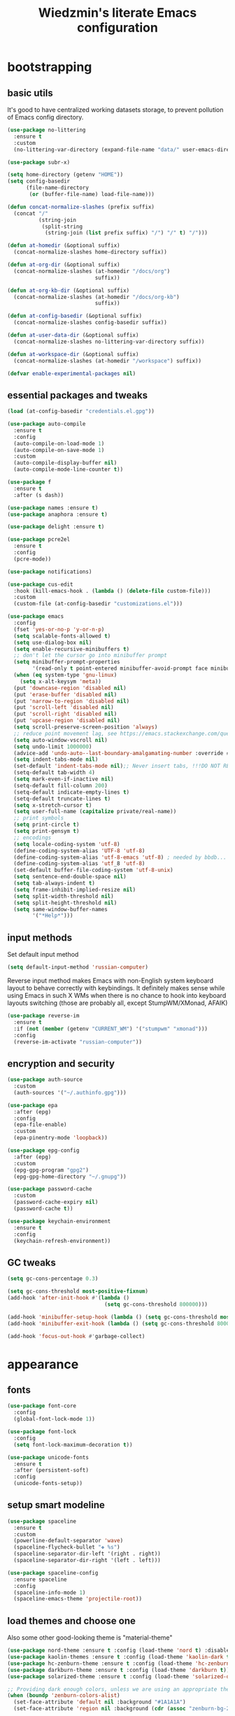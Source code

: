 #+TITLE: Wiedzmin's literate Emacs configuration
#+OPTIONS: toc:4 h:4

* bootstrapping
** basic utils
   :PROPERTIES:
   :ID:       6384b6fd-8dd7-4e9d-a4a2-eec18757ab1e
   :END:
   It's good to have centralized working datasets storage,
   to prevent pollution of Emacs config directory.
   #+BEGIN_SRC emacs-lisp :tangle yes
     (use-package no-littering
       :ensure t
       :custom
       (no-littering-var-directory (expand-file-name "data/" user-emacs-directory)))
   #+END_SRC
   #+BEGIN_SRC emacs-lisp :tangle yes
     (use-package subr-x)

     (setq home-directory (getenv "HOME"))
     (setq config-basedir
           (file-name-directory
            (or (buffer-file-name) load-file-name)))

     (defun concat-normalize-slashes (prefix suffix)
       (concat "/"
               (string-join
                (split-string
                 (string-join (list prefix suffix) "/") "/" t) "/")))

     (defun at-homedir (&optional suffix)
       (concat-normalize-slashes home-directory suffix))

     (defun at-org-dir (&optional suffix)
       (concat-normalize-slashes (at-homedir "/docs/org")
                                 suffix))

     (defun at-org-kb-dir (&optional suffix)
       (concat-normalize-slashes (at-homedir "/docs/org-kb")
                                 suffix))

     (defun at-config-basedir (&optional suffix)
       (concat-normalize-slashes config-basedir suffix))

     (defun at-user-data-dir (&optional suffix)
       (concat-normalize-slashes no-littering-var-directory suffix))

     (defun at-workspace-dir (&optional suffix)
       (concat-normalize-slashes (at-homedir "/workspace") suffix))

     (defvar enable-experimental-packages nil)
   #+END_SRC
** essential packages and tweaks
   :PROPERTIES:
   :ID:       f2a7ba0e-9ec0-4f97-9b28-adc923f60859
   :END:
   #+BEGIN_SRC emacs-lisp :tangle yes
     (load (at-config-basedir "credentials.el.gpg"))

     (use-package auto-compile
       :ensure t
       :config
       (auto-compile-on-load-mode 1)
       (auto-compile-on-save-mode 1)
       :custom
       (auto-compile-display-buffer nil)
       (auto-compile-mode-line-counter t))

     (use-package f
       :ensure t
       :after (s dash))

     (use-package names :ensure t)
     (use-package anaphora :ensure t)

     (use-package delight :ensure t)

     (use-package pcre2el
       :ensure t
       :config
       (pcre-mode))

     (use-package notifications)

     (use-package cus-edit
       :hook (kill-emacs-hook . (lambda () (delete-file custom-file)))
       :custom
       (custom-file (at-config-basedir "customizations.el")))

     (use-package emacs
       :config
       (fset 'yes-or-no-p 'y-or-n-p)
       (setq scalable-fonts-allowed t)
       (setq use-dialog-box nil)
       (setq enable-recursive-minibuffers t)
       ;; don't let the cursor go into minibuffer prompt
       (setq minibuffer-prompt-properties
             '(read-only t point-entered minibuffer-avoid-prompt face minibuffer-prompt))
       (when (eq system-type 'gnu-linux)
         (setq x-alt-keysym 'meta))
       (put 'downcase-region 'disabled nil)
       (put 'erase-buffer 'disabled nil)
       (put 'narrow-to-region 'disabled nil)
       (put 'scroll-left 'disabled nil)
       (put 'scroll-right 'disabled nil)
       (put 'upcase-region 'disabled nil)
       (setq scroll-preserve-screen-position 'always)
       ;; reduce point movement lag, see https://emacs.stackexchange.com/questions/28736/emacs-pointcursor-movement-lag/28746
       (setq auto-window-vscroll nil)
       (setq undo-limit 1000000)
       (advice-add 'undo-auto--last-boundary-amalgamating-number :override #'ignore) ;; https://stackoverflow.com/a/41560712/2112489
       (setq indent-tabs-mode nil)
       (set-default 'indent-tabs-mode nil);; Never insert tabs, !!!DO NOT REMOVE!!!
       (setq-default tab-width 4)
       (setq mark-even-if-inactive nil)
       (setq-default fill-column 200)
       (setq-default indicate-empty-lines t)
       (setq-default truncate-lines t)
       (setq x-stretch-cursor t)
       (setq user-full-name (capitalize private/real-name))
       ;; print symbols
       (setq print-circle t)
       (setq print-gensym t)
       ;; encodings
       (setq locale-coding-system 'utf-8)
       (define-coding-system-alias 'UTF-8 'utf-8)
       (define-coding-system-alias 'utf-8-emacs 'utf-8) ; needed by bbdb...
       (define-coding-system-alias 'utf_8 'utf-8)
       (set-default buffer-file-coding-system 'utf-8-unix)
       (setq sentence-end-double-space nil)
       (setq tab-always-indent t)
       (setq frame-inhibit-implied-resize nil)
       (setq split-width-threshold nil)
       (setq split-height-threshold nil)
       (setq same-window-buffer-names
             '("*Help*")))
   #+END_SRC
** input methods
   :PROPERTIES:
   :ID:       19ad65dc-243b-4d83-b4ed-c0161f35e3ae
   :END:
   Set default input method
   #+BEGIN_SRC emacs-lisp :tangle yes
     (setq default-input-method 'russian-computer)
   #+END_SRC
   Reverse input method makes Emacs with non-English system keyboard layout
   to behave correctly with keybindings. It definitely makes sense while
   using Emacs in such X WMs when there is no chance to hook into keyboard
   layouts switching (those are probably all, except StumpWM/XMonad, AFAIK)
   #+BEGIN_SRC emacs-lisp :tangle yes
     (use-package reverse-im
       :ensure t
       :if (not (member (getenv "CURRENT_WM") '("stumpwm" "xmonad")))
       :config
       (reverse-im-activate "russian-computer"))
   #+END_SRC
** encryption and security
   :PROPERTIES:
   :ID:       f23f36ac-a857-455c-9186-129925c5d5c4
   :END:
   #+BEGIN_SRC emacs-lisp :tangle yes
     (use-package auth-source
       :custom
       (auth-sources '("~/.authinfo.gpg")))

     (use-package epa
       :after (epg)
       :config
       (epa-file-enable)
       :custom
       (epa-pinentry-mode 'loopback))

     (use-package epg-config
       :after (epg)
       :custom
       (epg-gpg-program "gpg2")
       (epg-gpg-home-directory "~/.gnupg"))

     (use-package password-cache
       :custom
       (password-cache-expiry nil)
       (password-cache t))

     (use-package keychain-environment
       :ensure t
       :config
       (keychain-refresh-environment))
   #+END_SRC
** GC tweaks
   :PROPERTIES:
   :ID:       f696a57b-17a7-485b-8642-c6d1431ba612
   :END:
   #+BEGIN_SRC emacs-lisp :tangle yes
     (setq gc-cons-percentage 0.3)

     (setq gc-cons-threshold most-positive-fixnum)
     (add-hook 'after-init-hook #'(lambda ()
                                    (setq gc-cons-threshold 800000)))

     (add-hook 'minibuffer-setup-hook (lambda () (setq gc-cons-threshold most-positive-fixnum)))
     (add-hook 'minibuffer-exit-hook (lambda () (setq gc-cons-threshold 800000)))

     (add-hook 'focus-out-hook #'garbage-collect)
   #+END_SRC
* appearance
** fonts
   :PROPERTIES:
   :ID:       bd3e3e74-904d-40f2-b8e7-ed96b0d366ad
   :END:
   #+BEGIN_SRC emacs-lisp :tangle yes
     (use-package font-core
       :config
       (global-font-lock-mode 1))

     (use-package font-lock
       :config
       (setq font-lock-maximum-decoration t))

     (use-package unicode-fonts
       :ensure t
       :after (persistent-soft)
       :config
       (unicode-fonts-setup))
   #+END_SRC
** setup smart modeline
   :PROPERTIES:
   :ID:       487f7c0d-ba0c-4598-a6fa-d817a8b30ba4
   :END:
   #+BEGIN_SRC emacs-lisp :tangle yes
     (use-package spaceline
       :ensure t
       :custom
       (powerline-default-separator 'wave)
       (spaceline-flycheck-bullet "❖ %s")
       (spaceline-separator-dir-left '(right . right))
       (spaceline-separator-dir-right '(left . left)))

     (use-package spaceline-config
       :ensure spaceline
       :config
       (spaceline-info-mode 1)
       (spaceline-emacs-theme 'projectile-root))
   #+END_SRC
** load themes and choose one
   :PROPERTIES:
   :ID:       561c87c4-8d29-4a80-ac66-2dc3251cf5ca
   :END:
   Also some other good-looking theme is "material-theme"
   #+BEGIN_SRC emacs-lisp :tangle yes
     (use-package nord-theme :ensure t :config (load-theme 'nord t) :disabled)
     (use-package kaolin-themes :ensure t :config (load-theme 'kaolin-dark t) :disabled)
     (use-package hc-zenburn-theme :ensure t :config (load-theme 'hc-zenburn t) :disabled)
     (use-package darkburn-theme :ensure t :config (load-theme 'darkburn t))
     (use-package solarized-theme :ensure t :config (load-theme 'solarized-dark t) :disabled)

     ;; Providing dark enough colors, unless we are using an appropriate theme, Darkburn, for example
     (when (boundp 'zenburn-colors-alist)
       (set-face-attribute 'default nil :background "#1A1A1A")
       (set-face-attribute 'region nil :background (cdr (assoc "zenburn-bg-2" zenburn-colors-alist))))
   #+END_SRC
** frames
   :PROPERTIES:
   :ID:       8f6440cb-848f-4f09-a13a-a39cb3e18531
   :END:
   #+BEGIN_SRC emacs-lisp :tangle yes
     (use-package tooltip
       :config
       (tooltip-mode 0))

     (use-package avoid
       :config
       (mouse-avoidance-mode 'jump))

     (use-package frame
       :config
       (blink-cursor-mode 0)
       (setq frame-title-format "emacs - %b %f") ;; for various external tools
       (setq truncate-partial-width-windows nil))

     (use-package tool-bar
       :config
       (tool-bar-mode -1))

     (use-package scroll-bar
       :config
       (scroll-bar-mode -1)
       (when (>= emacs-major-version 25)
         (horizontal-scroll-bar-mode -1)))

     (use-package menu-bar
       :config
       (menu-bar-mode -1))

     (use-package popwin :ensure t)

     (use-package hl-line
       :config
       (global-hl-line-mode 1))

     (use-package time
       :config
       (display-time)
       :custom
       (display-time-day-and-date t)
       ;; (display-time-form-list (list 'time 'load))
       (display-time-world-list
        '(("Europe/Moscow" "Moscow")))
       (display-time-mail-file t)
       (display-time-default-load-average nil)
       (display-time-24hr-format t)
       (display-time-string-forms '( day " " monthname " (" dayname ") " 24-hours ":" minutes)))
   #+END_SRC
** transparency
   :PROPERTIES:
   :ID:       2c408fe1-66b3-4ddc-938b-e322cc33212b
   :END:
   #+BEGIN_SRC emacs-lisp :tangle yes
     (setq opacity-percent 75)

     (set-frame-parameter (selected-frame) 'alpha '(100 . 100))
     (add-to-list 'default-frame-alist `(alpha . (100 . 100)))

     (defun toggle-transparency ()
       (interactive)
       (let ((alpha (frame-parameter nil 'alpha)))
         (set-frame-parameter
          nil 'alpha
          (if (eql (cond ((numberp alpha) alpha)
                         ((numberp (cdr alpha))
                          (cdr alpha))
                         ;; Also handle undocumented (<active> <inactive>) form.
                         ((numberp (cadr alpha)) (cadr alpha)))
                   100)
              `(,opacity-percent . 50) '(100 . 100)))))
   #+END_SRC
** uniquify buffer names
   :PROPERTIES:
   :ID:       636ed879-e1ab-4a6a-b88e-160833520849
   :END:
   #+BEGIN_SRC emacs-lisp :tangle yes
     (use-package uniquify
       :custom
       (uniquify-buffer-name-style 'post-forward)
       (uniquify-separator ":")
       (uniquify-ignore-buffers-re "^\\*")
       (uniquify-strip-common-suffix nil))
   #+END_SRC
* persistence
  :PROPERTIES:
  :ID:       315c2a85-73ef-49a1-afbd-a94df7b4c16a
  :END:
  backups, history and timely saving
  #+BEGIN_SRC emacs-lisp :tangle yes
    (use-package savehist
      :config
      (savehist-mode t)
      :custom
      (savehist-save-minibuffer-history t)
      (savehist-autosave-interval 60)
      (history-length 10000)
      (history-delete-duplicates t)
      (savehist-additional-variables
            '(kill-ring
              search-ring
              regexp-search-ring)))

    (use-package backup-each-save
      :ensure t
      :hook (after-save-hook . backup-each-save))

    (use-package super-save
      :ensure t
      :if enable-experimental-packages
      :custom
      (super-save-remote-files nil)
      :config
      (add-to-list 'super-save-triggers 'ace-window)
      (add-to-list 'super-save-hook-triggers 'find-file-hook)
      (super-save-mode 1))
  #+END_SRC
  maintain recent files
  #+BEGIN_SRC emacs-lisp :tangle yes
    (use-package recentf
      :no-require t
      :defer 1
      :config
      (use-package recentf-ext :ensure t)
      (add-to-list 'recentf-exclude no-littering-var-directory)
      (add-to-list 'recentf-exclude no-littering-etc-directory)
      (recentf-mode t)
      :custom
      (recentf-max-saved-items 250)
      (recentf-max-menu-items 15))
  #+END_SRC
  Simultaneous edits still will be detected when saving is made. But disabling lock files prevents our working
  dirs from being clobbered with.
  #+BEGIN_SRC emacs-lisp :tangle yes
    (setf create-lockfiles nil)
  #+END_SRC
* common
** emacs server
   :PROPERTIES:
   :ID:       d12f1321-1005-42b2-8d96-0e55ebb5cee9
   :END:
   #+BEGIN_SRC emacs-lisp :tangle yes
     (use-package server
       :defer 2
       :preface
       (defun custom/server-save-edit ()
         (interactive)
         (save-buffer)
         (server-edit))
       (defun custom/save-buffer-clients-on-exit ()
         (interactive)
         (if (and (boundp 'server-buffer-clients) server-buffer-clients)
             (server-save-edit)
           (save-buffers-kill-emacs t)))
       :hook (server-visit-hook . (lambda () (local-set-key (kbd "C-c C-c") 'custom/server-save-edit)))
       :config
       (unless (and (string-equal "root" (getenv "USER"))
                    (server-running-p))
         (require 'server)
         (server-start))
       (advice-add 'save-buffers-kill-terminal :before 'custom/save-buffer-clients-on-exit))
   #+END_SRC
** some ubiquitous packages
*** hydra
    :PROPERTIES:
    :ID:       bd5362c6-e714-48af-b1de-7b521fa6bb44
    :END:
    #+BEGIN_SRC emacs-lisp :tangle yes
      (use-package hydra
        :ensure t
        :config
        (set-face-attribute 'hydra-face-blue nil :foreground "#00bfff"))
    #+END_SRC
*** ivy-based
    :PROPERTIES:
    :ID:       977de8de-42e2-478a-ad6b-6c2d87b6e47a
    :END:
    #+BEGIN_SRC emacs-lisp :tangle yes
      (use-package ivy
        :ensure t
        :delight ivy-mode
        :bind (("C-x b" . ivy-switch-buffer)
               ("M-<f12>" . ivy-switch-buffer)
               ("<f10>" . ivy-resume)
               ("C-c v" . ivy-push-view)
               ("C-c V" . ivy-pop-view)
               :map ivy-minibuffer-map
               ("C-j" . ivy-immediate-done))
        :config
        (ivy-mode 1)
        :custom-face
        (ivy-current-match ((t (:background "gray1"))))
        :custom
        (ivy-display-style 'fancy)
        (ivy-use-selectable-prompt t "Make the prompt line selectable")
        (ivy-use-virtual-buffers t) ;; add 'recentf-mode’and bookmarks to 'ivy-switch-buffer'.
        (ivy-height 20) ;; number of result lines to display
        (ivy-count-format "%d/%d ")
        (ivy-initial-inputs-alist nil) ;; no regexp by default
        (ivy-re-builders-alist
         ;; allow input not in order
         '((read-file-name-internal . ivy--regex-fuzzy)
           (t . ivy--regex-ignore-order))))

      (use-package amx
        :ensure t
        :bind ("M-x" . amx)
        :custom
        (amx-backend 'ivy)
        (amx-save-file (at-user-data-dir "amx-items")))

      (use-package counsel
        :ensure t
        :defer 2
        :after (swiper)
        :delight counsel-mode
        :init
        (require 'iso-transl)
        :bind (([remap menu-bar-open] . counsel-tmm)
               ([remap insert-char] . counsel-unicode-char)
               ([remap isearch-forward] . counsel-grep-or-swiper)
               ("C-h L" . counsel-locate)
               ("C-c C-SPC" . counsel-mark-ring)
               ("C-x C-r" . counsel-recentf)
               ("C-c C-." . counsel-fzf)
               ("C-c w" . counsel-wmctrl)
               :map help-map
               ("l" . counsel-find-library)
               :prefix-map custom-help-prefix-map
               :prefix "<f1>"
               ("f" . counsel-describe-function)
               ("v" . counsel-describe-variable)
               ("l" . counsel-find-library)
               ("b" . counsel-descbinds)
               ("i" . counsel-info-lookup-symbol)
               :map iso-transl-ctl-x-8-map
               ("RET" . counsel-unicode-char)
               :map ivy-minibuffer-map
               ("M-y" . ivy-next-line))
        :custom
        (counsel-git-cmd "rg --files")
        (counsel-grep-base-command "rg -i -M 120 --no-heading --line-number --color never '%s' %s")
        (counsel-rg-base-command "rg -i -M 120 --no-heading --line-number --color never %s .")
        :config
        (counsel-mode 1))

      (use-package ivy-hydra
        :ensure t
        :after (ivy))

      (use-package ivy-rich
        :ensure t
        :after (ivy)
        :defines ivy-rich-abbreviate-paths ivy-rich-switch-buffer-name-max-length
        :custom
        (ivy-rich-switch-buffer-name-max-length 60 "Increase max length of buffer name.")
        :config
        (ivy-rich-mode 1))

      (use-package ivy-xref
        :ensure t
        :custom
        (xref-show-xrefs-function #'ivy-xref-show-xrefs "Use Ivy to show xrefs"))

      (use-package ivy-dired-history
        :ensure t
        :after (dired savehist)
        :config
        (add-to-list 'savehist-additional-variables 'ivy-dired-history-variable))

      (use-package ivy-historian
        :ensure t
        :config
        (ivy-historian-mode))
    #+END_SRC
*** custom ivy-based
    :PROPERTIES:
    :ID:       307edab6-3ef0-41c5-b010-de6c25c376d8
    :END:
    #+BEGIN_SRC emacs-lisp :tangle yes
      (defun custom/open-org-file ()
        (interactive)
        (ivy-read "Org files: "
                  (funcall #'(lambda () (f-files (at-org-dir) nil t)))
                  :action #'(lambda (candidate)
                              (find-file candidate))
                  :require-match t
                  :caller 'custom/open-org-file))

      (defun custom/open-org-kb-file ()
        (interactive)
        (ivy-read "Org files: "
                  (funcall #'(lambda () (f-files (at-org-kb-dir) nil t)))
                  :action #'(lambda (candidate)
                              (find-file candidate))
                  :require-match t
                  :caller 'custom/open-org-kb-file))

      (defhydra hydra-custom-counsel (:idle 1.0)
        ("o" custom/open-org-file "open Org file")
        ("k" custom/open-org-kb-file "open Org KB file")
        ("q" nil "cancel"))
      (global-set-key (kbd "C-c r") 'hydra-custom-counsel/body)
    #+END_SRC
*** other
    :PROPERTIES:
    :ID:       3b824d3a-e56f-4be5-b663-f92c7dcc81ad
    :END:
    #+BEGIN_SRC emacs-lisp :tangle yes
      (use-package tramp
        :config
        (setq tramp-default-method "ssh")
        (setq tramp-ssh-controlmaster-options "")
        (setq tramp-default-proxies-alist nil))

      (use-package crux
        :ensure t
        :disabled
        :bind (:map dired-mode-map
               ("C-!" . crux-open-with)
               :map ctl-x-map
               ("\C-i" . crux-ispell-word-then-abbrev)))

      (use-package paradox
        :ensure t
        :after (seq let-alist spinner hydra)
        :commands paradox-list-packages
        :custom
        (paradox-execute-asynchronously t)
        (paradox-column-width-package 27)
        (paradox-column-width-version 13)
        (paradox-github-token private/paradox-github-token)
        :config
        (remove-hook 'paradox-after-execute-functions #'paradox--report-buffer-print))

      ;; for some reason feature 'files' provided with use-package
      ;; brings more headache than it deserves, so a little bit of
      ;; dirty imperative style below (still hope on fixing it later)
      (defun custom/untabify-buffer ()
        (when (member major-mode '(haskell-mode
                                   emacs-lisp-mode
                                   lisp-mode
                                   python-mode))
          (untabify (point-min) (point-max))))
      (add-hook 'before-save-hook #'delete-trailing-whitespace)
      (add-hook 'before-save-hook #'custom/untabify-buffer)
      (when (> emacs-major-version 25) (auto-save-visited-mode 1))
      (setq require-final-newline t)
      (setq enable-local-variables nil)
      ;; backup settings
      (setq auto-save-default nil)
      (setq backup-by-copying t)
      (setq backup-by-copying-when-linked t)
      (setq backup-directory-alist '(("." . "~/.cache/emacs/backups")))
      (setq delete-old-versions -1)
      (setq kept-new-versions 6)
      (setq kept-old-versions 2)
      (setq version-control t)
      (setq save-abbrevs 'silently)

      (use-package novice
        :config
        (setq disabled-command-function nil))

      (use-package which-key
        :ensure t
        :config
        (which-key-setup-side-window-right)
        (which-key-mode))
    #+END_SRC
** encodings
   :PROPERTIES:
   :ID:       3819b6d8-73a0-4fba-bf37-ab10e3c9f45a
   :END:
   #+BEGIN_SRC emacs-lisp :tangle yes
     (use-package mule
       :config
       (prefer-coding-system 'utf-8)
       (set-default-coding-systems 'utf-8)
       (set-buffer-file-coding-system 'utf-8 'utf-8-unix)
       (set-selection-coding-system 'utf-8)
       (set-terminal-coding-system 'utf-8)
       (set-clipboard-coding-system 'utf-8)
       (set-keyboard-coding-system 'utf-8))
   #+END_SRC
* navigate
** URLs, links and TAPs
   :PROPERTIES:
   :ID:       26a89d53-8c77-48d7-82b4-09a6acef1e6f
   :END:
   #+BEGIN_SRC emacs-lisp :tangle yes
     (use-package link-hint
       :ensure t
       :custom
       (link-hint-avy-style 'de-bruijn))

     (use-package browse-url
       :if (and (eq system-type 'gnu/linux)
                (eq window-system 'x))
       :preface
       (defun custom/buffer-urls--candidates ()
         (save-excursion
           (save-restriction
             (let ((urls))
               (goto-char (point-min))
               (while (re-search-forward org-plain-link-re nil t)
                 (push (thing-at-point 'url) urls))
               (remove nil urls)))))
       (defun custom/open-url-current-buffer ()
         (interactive)
         (ivy-read "URLs: "
                   (funcall #'custom/buffer-urls--candidates)
                   :action #'(lambda (candidate)
                               (browse-url candidate))
                   :require-match t
                   :caller 'custom/open-url-current-buffer))
       (defun feh-browse (url &rest ignore)
         "Browse image using feh."
         (interactive (browse-url-interactive-arg "URL: "))
         (start-process (concat "feh " url) nil "feh" url))
       (defun mpv-browse (url &rest ignore)
         "Browse video using mpv."
         (interactive (browse-url-interactive-arg "URL: "))
         (start-process (concat "mpv --loop-file=inf" url) nil "mpv" "--loop-file=inf" url))
       :custom
       (browse-url-browser-function 'browse-url-generic)
       (browse-url-generic-program "xdg-open")
       :config
       (setq browse-url-browser-function
             (append
              (mapcar (lambda (re)
                        (cons re #'eww-browse-url))
                      private/browse-url-images-re)
              (mapcar (lambda (re)
                        (cons re #'mpv-browse))
                      private/browse-url-videos-re)
              '(("." . browse-url-xdg-open)))))
   #+END_SRC
** cursor positioning
   :PROPERTIES:
   :ID:       da45d0ec-d722-4d55-9841-912ccf83aadf
   :END:
   #+BEGIN_SRC emacs-lisp :tangle yes
     ;;Make cursor stay in the same column when scrolling using pgup/dn.
     ;;Previously pgup/dn clobbers column position, moving it to the
     ;;beginning of the line.
     ;;<http://www.dotemacs.de/dotfiles/ElijahDaniel.emacs.html>
     (defadvice custom/scroll-up (around ewd-scroll-up first act)
       "Keep cursor in the same column."
       (let ((col (current-column)))
         ad-do-it
         (move-to-column col)))
     (defadvice custom/scroll-down (around ewd-scroll-down first act)
       "Keep cursor in the same column."
       (let ((col (current-column)))
         ad-do-it
         (move-to-column col)))

     (use-package saveplace
       :defer 1
       :config
       (save-place-mode 1))
   #+END_SRC
** frames spawning
   :PROPERTIES:
   :ID:       6e6577e0-0142-4c0b-99fb-52cbd81797c9
   :END:
    #+BEGIN_SRC emacs-lisp :tangle yes
      (defun custom/update-frames (heads-count)
        (let* ((frames-count (length (frame-list)))
               (diff-count (- heads-count frames-count))
               (diff-count-abs (abs diff-count)))
          (cond
           ((plusp diff-count)
            (dotimes (i diff-count-abs)
              (make-frame-command)))
           ((minusp diff-count)
            (let ((frame (selected-frame)))
              (dolist (fr (frame-list))
                (unless (eq fr frame) (condition-case nil (delete-frame fr) (error nil))))))
           (t t))))
    #+END_SRC
** unset keybindings
   :PROPERTIES:
   :ID:       41e2a40b-7161-4ef8-92ce-51fbcfa2b1b5
   :END:
    #+BEGIN_SRC emacs-lisp :tangle yes
      (global-unset-key (kbd "C-s"))
      (global-unset-key (kbd "C-r"))
      (global-unset-key (kbd "C-M-s"))
      (global-unset-key (kbd "C-M-r"))
      (global-unset-key (kbd "C-x C-b"))
    #+END_SRC
** special navigation
   :PROPERTIES:
   :ID:       96abc097-e32b-4e28-b1ab-85691f83ea61
   :END:
   #+BEGIN_SRC emacs-lisp :tangle yes
     (use-package beginend
       :ensure t
       :delight beginend-global-mode beginend-prog-mode beginend-magit-status-mode
       :config
       (beginend-global-mode))

     (use-package mwim
       :ensure t
       :bind (([remap move-beginning-of-line] . mwim-beginning-of-code-or-line)
              ([remap move-end-of-line] . mwim-end-of-code-or-line)))

     (use-package smooth-scrolling :ensure t)
   #+END_SRC
** projects
   :PROPERTIES:
   :ID:       b530ebb1-9107-4c98-a03b-c139588735f9
   :END:
   #+BEGIN_SRC emacs-lisp :tangle yes
     (use-package projectile
       :ensure t
       :delight (projectile-mode " prj")
       :bind ("C-x j j" . projectile-switch-project)
       :demand t
       :preface
       (defun custom/open-project-todos ()
         (interactive)
         (let ((todos-file (expand-file-name "todo.org" (projectile-project-root))))
           (condition-case nil
               (when (file-exists-p todos-file)
                 (find-file todos-file))
             (error (message "Cannot find project todos")))))
       (defun custom/search-deadgrep ()
         (interactive)
         (let ((term (read-from-minibuffer "Search term: ")))
           (deadgrep term)))
       :custom
       (projectile-enable-caching t)
       (projectile-require-project-root nil)
       (projectile-completion-system 'ivy)
       (projectile-track-known-projects-automatically t)
       (projectile-tags-command "find %s -type f -print | egrep -v \"/[.][a-zA-Z]\" | etags -")
       :config
       (def-projectile-commander-method ?D
         "Open project root in dired."
         (projectile-dired))
       (def-projectile-commander-method ?g
         "Search in project."
         (counsel-rg))
       (def-projectile-commander-method ?t
         "Open project's file with TODOs."
         (custom/open-project-todos))
       (def-projectile-commander-method ?d
         "Search project with deadgrep."
         (custom/search-deadgrep))
       (add-to-list 'projectile-other-file-alist '("html" "js"))
       (add-to-list 'projectile-other-file-alist '("js" "html"))
       (setq projectile-switch-project-action 'projectile-commander)
       (projectile-mode 1))

     (use-package counsel-projectile
       :ensure t
       :after (counsel projectile)
       :preface
       (defun counsel-projectile-switch-project-action-open-todos (project)
         "Open project's TODOs."
         (let ((projectile-switch-project-action #'custom/open-project-todos))
           (counsel-projectile-switch-project-by-name project)))
       (defun counsel-projectile-switch-project-action-deadgrep (project)
         "Search in project with deadgrep."
         (let ((projectile-switch-project-action #'custom/search-deadgrep))
           (counsel-projectile-switch-project-by-name project)))
       :bind ("C-x j j" . 'counsel-projectile-switch-project)
       :config
       (add-to-list 'counsel-projectile-switch-project-action
                    '("t" counsel-projectile-switch-project-action-open-todos "open project's todos") t)
       (add-to-list 'counsel-projectile-switch-project-action
                    '("d" counsel-projectile-switch-project-action-deadgrep "search project with deadgrep") t)
       (setq projectile-switch-project-action 'counsel-projectile-switch-project))
   #+END_SRC
** dired
   :PROPERTIES:
   :ID:       c33b40eb-4d4b-44ba-9b00-5725a2af0ada
   :END:
   #+BEGIN_SRC emacs-lisp :tangle yes
     (use-package dired
       :commands dired
       :hook (dired-mode-hook . auto-revert-mode)
       :bind (([remap list-directory] . dired)
              :map dired-mode-map
              ("e" . (lambda ()
                       (interactive)
                       (when (derived-mode-p 'dired-mode)
                         (if (file-directory-p (dired-get-filename))
                             (message "Directories cannot be opened in EWW")
                           (eww-open-file (dired-get-file-for-visit))))))
              ("C-x C-k" . dired-do-delete))
       :preface
       (defvar custom/large-file-ok-types
         (rx "." (or "mp4" "mkv" "pdf") string-end)
         "Regexp matching filenames which are definitely ok to visit,
          even when the file is larger than `large-file-warning-threshold'.")
       (defadvice abort-if-file-too-large (around custom/check-large-file-ok-types)
         "If FILENAME matches `custom/large-file-ok-types', do not abort."
         (unless (string-match-p custom/large-file-ok-types (ad-get-arg 2))
           ad-do-it))
       :custom
       (dired-recursive-deletes 'top) ;; Allows recursive deletes
       (dired-dwim-target t)
       (dired-listing-switches "-lah1v --group-directories-first")
       :config
       (put 'dired-find-alternate-file 'disabled nil)
       (ad-activate 'abort-if-file-too-large)
       (use-package dired-filetype-face :ensure t)
       (use-package wdired
         :bind (:map dired-mode-map
                ("r" . wdired-change-to-wdired-mode))
         :custom
         (wdired-allow-to-change-permissions 'advanced))
       (use-package dired-narrow
         :ensure t
         :bind (:map dired-mode-map
                ("/" . dired-narrow)))
       (use-package dired-quick-sort
         :ensure t
         :config
         (dired-quick-sort-setup))
       (use-package diredfl
         :ensure t
         :config
         (diredfl-global-mode))
       (use-package dired-x
         :config
         ;; do not bind C-x C-j, it may be binded later
         (setq dired-bind-jump nil))
       (use-package dired-hide-dotfiles
         :ensure t
         :after (dired)
         :bind
         (:map dired-mode-map
               ("." . dired-hide-dotfiles-mode))
         :hook
         (dired-mode . dired-hide-dotfiles-mode)))

     ;; Reload dired after making changes
     (--each '(dired-do-rename
               dired-create-directory
               wdired-abort-changes)
       (eval `(defadvice ,it (after revert-buffer activate)
                (revert-buffer))))
   #+END_SRC
** search
   :PROPERTIES:
   :ID:       2623e68d-5af5-4868-81d9-aab1e516026b
   :END:
   #+BEGIN_SRC emacs-lisp :tangle yes
     (use-package phi-search
       :ensure t
       :commands phi-search phi-search-backward
       :hook (isearch-mode-hook . phi-search-from-isearch-mc/setup-keys)
       :config
       (use-package phi-search-mc
         :ensure t
         :config
         (phi-search-mc/setup-keys)))

     (use-package deadgrep
       :ensure t
       :commands deadgrep)

     (use-package socyl
       :ensure t
       :commands socyl-search-regexp
       :custom
       (socyl-backend 'ripgrep))

     (use-package wgrep
       :ensure t
       :bind (:map grep-mode-map
              ("C-x C-q" . wgrep-change-to-wgrep-mode)
              ("C-c C-c" . wgrep-finish-edit)))

     (defadvice occur-mode-goto-occurrence (after close-occur activate)
       (delete-other-windows))

     (use-package imenu-anywhere
       :ensure t
       :commands ivy-imenu-anywhere)

     ;; inline tasks navigation
     (use-package doom-todo-ivy
       :quelpa
       (doom-todo-ivy :repo "jsmestad/doom-todo-ivy" :fetcher github)
       :hook (after-init . doom-todo-ivy))
   #+END_SRC
** operations with windows/frames
   :PROPERTIES:
   :ID:       3f1d854c-5c75-4a89-b266-79cc876f8b5f
   :END:
   #+BEGIN_SRC emacs-lisp :tangle yes
     (use-package winner
       :config
       (winner-mode 1))

     (use-package golden-ratio
       :ensure t
       :delight golden-ratio-mode
       :init
       (golden-ratio-mode 1))

     (use-package windsize
       :ensure t
       :disabled ; have no sense with golden-ratio enabled
       :bind
       (("C-s-k" . windsize-up)
        ("C-s-j" . windsize-down)
        ("C-s-h" . windsize-left)
        ("C-s-l" . windsize-right)))

     (use-package ace-window
       :ensure t
       :after (avy)
       :commands ace-window
       :custom
       (aw-background nil)
       (aw-leading-char-style 'char)
       (aw-keys '(?a ?s ?d ?f ?g ?h ?j ?k ?l) "Use home row for selecting.")
       (aw-scope 'global "Highlight all frames.")
       :config
       (set-face-attribute 'aw-mode-line-face nil :foreground "white")
       :custom-face (aw-leading-char-face ((t (:inherit ace-jump-face-foreground :height 3.0)))))

     (use-package tile
       :ensure t
       :commands tile)

     (use-package transpose-frame
       :ensure t
       :commands transpose-frame)
   #+END_SRC
** scope
   :PROPERTIES:
   :ID:       95be5ba3-1e7f-4d62-94ad-d734f064add4
   :END:
   #+BEGIN_SRC emacs-lisp :tangle yes
     (use-package ibuffer
       :commands ibuffer
       :bind (([remap list-buffers] . ibuffer)
              :map ibuffer-mode-map
              ("/ ." . (lambda (qualifier)
                         (interactive "sFilter by extname: ")
                         (ibuffer-filter-by-filename (concat "\\." qualifier "$"))))
              ("M-o" . other-window)) ; was ibuffer-visit-buffer-1-window
       :hook (ibuffer-mode-hook . (lambda ()
                                    ;; Make sure we're always using our buffer groups
                                    (ibuffer-switch-to-saved-filter-groups "default")))
       :custom
       (ibuffer-default-sorting-mode 'major-mode) ;recency
       (ibuffer-always-show-last-buffer :nomini)
       (ibuffer-default-shrink-to-minimum-size t)
       (ibuffer-jump-offer-only-visible-buffers t)
       (ibuffer-saved-filters
        '(("dired" ((mode . dired-mode)))
          ("foss" ((filename . "foss")))
          ("pets" ((filename . "pets")))
          ("jabberchat" ((mode . jabber-chat-mode)))
          ("orgmode" ((mode . org-mode)))
          ("elisp" ((mode . emacs-lisp-mode)))
          ("fundamental" ((mode . fundamental-mode)))
          ("haskell" ((mode . haskell-mode)))))
       (ibuffer-saved-filter-groups custom/ibuffer-saved-filter-groups))

     (use-package ibuffer-vc
       :ensure t
       :hook (ibuffer-hook . (lambda ()
                               (ibuffer-vc-set-filter-groups-by-vc-root)
                               (unless (eq ibuffer-sorting-mode 'alphabetic)
                                 (ibuffer-do-sort-by-alphabetic))))
       :custom
       (ibuffer-formats
        '((mark modified read-only vc-status-mini " "
                (name 18 18 :left :elide)
                " "
                (size 9 -1 :right)
                " "
                (mode 16 16 :left :elide)
                " "
                filename-and-process)) "include vc status info"))

     (use-package recursive-narrow :ensure t)
   #+END_SRC
** warping
   :PROPERTIES:
   :ID:       e366a2e8-2acd-4623-b584-2f64f06d7fa4
   :END:
   #+BEGIN_SRC emacs-lisp :tangle yes
     (use-package swiper
       :ensure t
       :commands swiper swiper-multi swiper-occur
       :preface
       (defun custom/swiper (&optional tap)
         (interactive "P")
         (if tap
             (swiper (thing-at-point 'symbol))
           (swiper)))
       :bind ("C-s" . custom/swiper)
       :custom
       (swiper-include-line-number-in-search t)
       :custom-face (swiper-match-face-1 ((t (:background "#dddddd"))))
       :custom-face (swiper-match-face-2 ((t (:background "#bbbbbb" :weight bold))))
       :custom-face (swiper-match-face-3 ((t (:background "#bbbbff" :weight bold))))
       :custom-face (swiper-match-face-4 ((t (:background "#ffbbff" :weight bold)))))

     (use-package avy
       :ensure t
       :bind (("C-:" . avy-goto-char)
              ("M-s M-s" . avy-goto-word-0))
       :custom
       (avy-timeout-seconds 0.5)
       (avy-keys '(?0 ?1 ?2 ?3 ?4 ?5 ?6 ?7 ?8 ?9))
       :custom-face (avy-goto-char-timer-face ((nil (:foreground "green" :weight bold))))
       :config
       (avy-setup-default))

     (use-package filecache)
   #+END_SRC
** hydras and keybindings
   :PROPERTIES:
   :ID:       82b18fd6-6823-4456-8403-7a7d8411212a
   :END:
   #+BEGIN_SRC emacs-lisp :tangle yes
     (defhydra hydra-window (:idle 1.0)
       "Windows/frames management"
       ("w" ace-window "ace" :color blue)
       ("=" text-scale-increase)
       ("-" text-scale-decrease)
       ("t" tile :color blue)
       ("T" transpose-frame "transpose")
       ("i" flip-frame "flip")
       ("o" flop-frame "flop")
       ("r" rotate-frame "rotate")
       ("n" make-frame-command "create frame" :color blue)
       ("k" delete-frame "delete frame" :color blue)
       ("s" delete-other-frames "delete other frames" :color blue)
       ("<f6>" heaven-and-hell-toggle-theme)
       ("v" toggle-transparency :color blue)
       ("q" nil "cancel"))
     (global-set-key (kbd "<f2>") 'hydra-window/body)

     (defhydra hydra-history ()
       ("y" counsel-yank-pop)
       ("m" counsel-mark-ring)
       ("c" counsel-command-history)
       ("e" counsel-expression-history)
       ("p" counsel-package)
       ("q" nil "cancel"))
     (global-set-key (kbd "<f9>") 'hydra-history/body)

     (defhydra hydra-projects (:color teal :idle 1.0)
       "
       PROJECT: %(projectile-project-root)
       Project               More                              Search
       --------------------------------------------------------------------------------
       _i_nvalidate cache    _c_ommander                       _r_egexp
       _I_buffer             _d_ired                           a_g_
       _k_ill buffers        recent_f_                         _m_ulti-swoop
                             _s_witch project
                             _h_elm-projectile
       "
       ("I" ibuffer)
       ("i" projectile-invalidate-cache)
       ("k" projectile-kill-buffers)
       ("c" projectile-commander)
       ("d" projectile-dired)
       ("f" projectile-recentf)
       ("s" counsel-projectile-switch-project)
       ("h" projectile-find-file)
       ("r" socyl-search-regexp)
       ("d" deadgrep)
       ("g" counsel-rg)
       ("G" (lambda () (interactive)
              (counsel-rg (thing-at-point 'symbol) (projectile-project-root))))
       ("l" counsel-git-log)
       ("t" custom/open-project-todos)
       ("m" swiper-multi))
     (global-set-key (kbd "<f8>") 'hydra-projects/body)

     (defhydra hydra-navigate ()
       "
       Locate                  Narrow/widen               Links
       -----------------------------------------------------------------------
       _s_ open URL            _r_egion                   _f_ hint & open
       _>_ reposition buffer   _d_efun                    _y_ hint & copy
       counsel-_I_menu         defun + _C_omments         _F_ hint & open multiple
                             _w_iden                    _Y_ hint & copy multiple
                             recursive _N_arrow DWIM    select w_3_m buffer
                             recursive wi_D_en DWIM
       "
       ("s" custom/open-url-current-buffer "open URL" :color blue)
       (">" reposition-window :color blue)
       ("r" narrow-to-region :color blue)
       ("d" narrow-to-defun :color blue)
       ("C" narrow-to-defun+comments-above :color blue)
       ("w" widen :color blue)
       ("N" recursive-narrow-or-widen-dwim)
       ("D" recursive-widen-dwim)
       ("f" link-hint-open-link :color blue)
       ("y" link-hint-copy-link :color blue)
       ("F" link-hint-open-multiple-links :color blue)
       ("Y" link-hint-copy-multiple-links :color blue)
       ("3" w3m-select-buffer :color blue)
       ("I" ivy-imenu-anywhere :color blue)
       ("t" doom/ivy-tasks :color blue))
     (global-set-key (kbd "<f3>") 'hydra-navigate/body)

     (global-set-key [remap kill-buffer] #'kill-this-buffer)
   #+END_SRC
* editing
** common hooks
   :PROPERTIES:
   :ID:       72f052f0-e63d-420e-bb29-637d4098c15c
   :END:
   #+BEGIN_SRC emacs-lisp :tangle yes
     (add-hook 'after-save-hook 'executable-make-buffer-file-executable-if-script-p)
     (add-hook 'text-mode-hook 'turn-on-auto-fill)
     (add-hook 'text-mode-hook 'text-mode-hook-identify)

     (defun common-hooks/newline-hook ()
       (local-set-key (kbd "C-m") 'newline-and-indent)
       (local-set-key (kbd "<return>") 'newline-and-indent))
   #+END_SRC
** move and bend text around
   :PROPERTIES:
   :ID:       b3febdce-3124-4695-b010-9822943b04c7
   :END:
   #+BEGIN_SRC emacs-lisp :tangle yes
     (use-package snakehump
       :quelpa
       (snakehump :repo "aes/snakehump" :fetcher github :version original)
       :commands snakehump-next-at-point snakehump-prev-at-point)

     (use-package ialign
       :ensure t
       :bind ("C-x l" . ialign))

     (use-package multiple-cursors
       :ensure t
       :after (region-bindings-mode)
       :bind (:map region-bindings-mode-map
                   ("C->" . mc/mark-next-like-this)
                   ("C-<" . mc/mark-previous-like-this)
                   ("C-c C-o" . mc/mark-all-like-this)
                   ("C-{" . mc/edit-beginnings-of-lines)
                   ("C-}" . mc/edit-ends-of-lines)
                   ("M-+" . mc/mark-more-like-this-extended)
                   ("C-c a" . mc/mark-all-in-region)
                   ("C-c d" . mc/mark-all-like-this-in-defun)
                   ("C-c D" . mc/mark-all-like-this-dwim)
                   ("`" . mc/sort-regions)
                   ("C-+" . mc/insert-numbers))
       :config
       (use-package mc-extras
         :ensure t
         :after (multiple-cursors region-bindings-mode)
         :bind (:map region-bindings-mode-map  ; should we use this keymap or bind elsewhere?
                     ("M-." . mc/mark-next-sexps)
                     ("M-," . mc/mark-previous-sexps)
                     ("C-|" . mc/move-to-column)
                     ("C-." . mc/remove-current-cursor)))
       (use-package mc-cycle-cursors
         :bind (:map mc/keymap
                     ("C-n" . mc/cycle-forward)
                     ("C-p" . mc/cycle-backward))))

     (use-package delsel
       :bind
       ("C-c C-g" . minibuffer-keyboard-quit)
       :config
       (delete-selection-mode 1))

     ;;TODO: bind to keys more extensively
     ;;TODO: consolidate (un)filling functionality
     (use-package unfill
       :ensure t)

     (use-package simple
       :hook
       (((prog-mode-hook text-mode-hook) . turn-on-auto-fill))
       :delight
       ((visual-line-mode . " ↩")
        (auto-fill-function . " ↵"))
       :bind ("M-g" . goto-line)
       :custom
       (bidi-display-reordering nil)
       (kill-whole-line t)
       (next-line-add-newlines nil)
       (blink-matching-paren nil)
       (set-mark-command-repeat-pop nil)
       (save-interprogram-paste-before-kill t)
       (x-gtk-use-system-tooltips nil)
       (eval-expression-print-length nil)
       (eval-expression-print-level nil)
       (kill-ring-max 1024)
       :config
       (column-number-mode 1)
       (line-number-mode 1)
       (size-indication-mode 1)
       (toggle-truncate-lines 1)
       (transient-mark-mode 1)
       (put 'transient-mark-mode 'permanent-local t)
       (put 'set-goal-column 'disabled nil))
   #+END_SRC
** regions and rectangles
*** definitions
    :PROPERTIES:
    :ID:       7cfe1de9-52f8-4a68-bae4-4973830b6390
    :END:
    #+BEGIN_SRC emacs-lisp :tangle yes
      (define-namespace custom/

      (defun cite-region (arg)
        (clipboard-kill-ring-save (region-beginning) (region-end))
        (with-temp-buffer
          (let ((comment-start "> "))
            (yank)
            (comment-region (point-min) (point-max))
            (when (> arg 1)
              (beginning-of-buffer)
              (insert "\n"))
            (clipboard-kill-region (point-min) (point-max)))))

      (defun append-cited-region (arg)
        (interactive "P")
        (let ((numarg (prefix-numeric-value arg)))
          (custom/cite-region numarg)
          (when (> numarg 1)
            (end-of-buffer))
          (yank)))

      ;; Compliment to kill-rectangle (just like kill-ring-save compliments
      ;; kill-region)
      ;; http://www.emacsblog.org/2007/03/17/quick-tip-set-goal-column/#comment-183
      (defun kill-save-rectangle (start end &optional fill)
        "Save the rectangle as if killed, but don't kill it. See
        `kill-rectangle' for more information."
        (interactive "r\nP")
        (kill-rectangle start end fill)
        (goto-char start)
        (yank-rectangle))

      )
    #+END_SRC
*** setup
    :PROPERTIES:
    :ID:       0fc28d80-7af1-4ce9-a52e-d46fff4d050f
    :END:
    #+BEGIN_SRC emacs-lisp :tangle yes
      (use-package easy-kill
        :ensure t
        :bind (([remap kill-ring-save] . easy-kill)
               ([remap mark-sexp] . easy-mark)))

      (use-package region-bindings-mode
        :ensure t
        :config
        (setq region-bindings-mode-disable-predicates '((lambda () buffer-read-only)))
        (region-bindings-mode-enable))
    #+END_SRC
** commenting
   :PROPERTIES:
   :ID:       b5079d1e-1e13-4acd-92d5-25cc660dad24
   :END:
   #+BEGIN_SRC emacs-lisp :tangle yes
     (use-package comment-dwim-2
       :ensure t
       :bind ("M-]" . comment-dwim-2))

     ;;TODO: bind in hydras
     (use-package rebox2
       :ensure t
       :commands rebox-dwim rebox-cycle)

     ;;TODO: bind in hydras
     (use-package banner-comment
       :ensure t
       :commands banner-comment)
   #+END_SRC
** clipboard and killring
   :PROPERTIES:
   :ID:       1486e40e-8c27-4ed9-8bce-83464ad35e19
   :END:
   #+BEGIN_SRC emacs-lisp :tangle yes
     (use-package savekill :ensure t)

     (use-package copy-as-format
       :ensure t
       :config
       (defhydra hydra-copy-format (:idle 1.0)
         ("s" copy-as-format-slack "Slack")
         ("g" copy-as-format-github "Github")
         ("o" copy-as-format-org-mode "orgmode")
         ("m" copy-as-format-markdown "Markdown")
         ("a" copy-as-format-asciidoc "Asciidoc")
         ("b" copy-as-format-bitbucket "Bitbucket")
         ("d" copy-as-format-disqus "Disqus")
         ("l" copy-as-format-gitlab "GitLab")
         ("c" copy-as-format-hipchat "Hipchat")
         ("h" copy-as-format-html "HTML")
         ("j" copy-as-format-jira "Jira")
         ("w" copy-as-format-mediawiki "MediaWiki")
         ("p" copy-as-format-pod "Pod")
         ("r" copy-as-format-rst "RST")
         ("f" copy-as-format "generic")
         ("q" nil "cancel"))
       (global-set-key (kbd "C-c f") 'hydra-copy-format/body))

     (use-package select
       :custom
       (select-enable-clipboard t)
       (x-select-request-type '(UTF8_STRING COMPOUND_TEXT TEXT STRING)))
   #+END_SRC
** undo/redo
   :PROPERTIES:
   :ID:       106282c8-1906-4508-a07e-62a831b60458
   :END:
   #+BEGIN_SRC emacs-lisp :tangle yes
     (use-package undo-tree
       :ensure t
       :delight undo-tree-mode
       :commands undo-tree-undo undo-tree-redo
       :custom
       (undo-tree-visualizer-timestamps t)
       (undo-tree-visualizer-diff t)
       :config
       (bind-key (kbd "C-_") nil undo-tree-map)
       (global-undo-tree-mode t)
       (defhydra hydra-undo-tree ()
         ("p" undo-tree-undo)
         ("n" undo-tree-redo)
         ("s" undo-tree-save-history)
         ("l" undo-tree-load-history)
         ("u" undo-tree-visualize :color blue)
         ("q" nil "quit" :color blue))
       (global-set-key (kbd "M-[") 'hydra-undo-tree/body))
   #+END_SRC
** spellchecking
*** flycheck
    :PROPERTIES:
    :ID:       4c008f67-6b4f-4e10-afb1-b36e165a7a12
    :END:
    #+BEGIN_SRC emacs-lisp :tangle yes
      (use-package flycheck
        :ensure t
        :after (dash pkg-info let-alist seq counsel)
        :preface
        ;; CREDITS: https://github.com/nathankot/dotemacs
        (defvar counsel-flycheck-history nil
          "History for `counsel-flycheck'")
        (defun counsel-flycheck ()
          (interactive)
          (if (not (bound-and-true-p flycheck-mode))
              (message "Flycheck mode is not available or enabled")
            (ivy-read "Error: "
                      (let ((source-buffer (current-buffer)))
                        (with-current-buffer (or (get-buffer flycheck-error-list-buffer)
                                                 (progn
                                                   (with-current-buffer
                                                       (get-buffer-create flycheck-error-list-buffer)
                                                     (flycheck-error-list-mode)
                                                     (current-buffer))))
                          (flycheck-error-list-set-source source-buffer)
                          (flycheck-error-list-reset-filter)
                          (revert-buffer t t t)
                          (split-string (buffer-string) "\n" t " *")))
                      :action (lambda (s &rest _)
                                (-when-let* ( (error (get-text-property 0 'tabulated-list-id s))
                                              (pos (flycheck-error-pos error)) )
                                  (goto-char (flycheck-error-pos error))))
                      :history 'counsel-flycheck-history)))
        :commands (flycheck-next-error flycheck-previous-error counsel-flycheck)
        :custom
        (flycheck-global-modes '(not emacs-lisp-mode))
        (flycheck-display-errors-delay 0.4)
        (flycheck-check-syntax-automatically '(mode-enabled save idle-change new-line))
        :custom-face (flycheck-warning ((t (:foreground "yellow" :background "red"))))
        :config
        (global-flycheck-mode)
        (add-to-list 'display-buffer-alist
                     `(,(rx bos "*Flycheck errors*" eos)
                       (display-buffer-reuse-window
                        display-buffer-in-side-window)
                       (side            . bottom)
                       (reusable-frames . visible)
                       (window-height   . 0.33))))

      (use-package flycheck-pos-tip
        :ensure t
        :after (flycheck)
        :config
        (flycheck-pos-tip-mode))

      (use-package avy-flycheck
        :ensure t
        :config
        (avy-flycheck-setup)
        (setq avy-flycheck-dispatch-alist
            '((?x . avy-action-kill-move)
              (?X . avy-action-kill-stay)
              (?m . avy-action-mark)
              (?n . avy-action-copy))))

      (defhydra hydra-errors ()
        ("a" avy-flycheck-goto-error :color blue)
        ("c" counsel-flycheck :color blue)
        ("<up>" flycheck-previous-error "previous error")
        ("<down>" flycheck-next-error "next error")
        ("<left>" previous-error "previous error")
        ("<right>" next-error "next error")
        ("q" nil "cancel"))
      (global-set-key (kbd "C-q") 'hydra-errors/body)
    #+END_SRC
**** BACKLOG review concrete checkers functionality and usage
** utils
   :PROPERTIES:
   :ID:       793cf236-4c97-4a11-911a-9a64b9f89efd
   :END:
   #+BEGIN_SRC emacs-lisp :tangle yes
     (use-package jka-cmpr-hook
       :config
       (auto-compression-mode 1))

     (use-package electric
       :config
       (electric-indent-mode -1))

     (use-package persistent-scratch
       :ensure t
       :mode ("^*scratch*$" . lisp-interaction-mode)
       :hook ((after-init-hook . persistent-scratch-restore)
              (kill-emacs-hook . persistent-scratch-save)))

     (use-package yatemplate
       :ensure t
       :after (yasnippet)
       :init
       (auto-insert-mode)
       :custom
       (yatemplate-dir (at-config-basedir "resources/auto-insert"))
       :config
       (yatemplate-fill-alist))

     (use-package editorconfig
       :ensure t
       :delight (editorconfig-mode " EC")
       :hook ((prog-mode-hook text-mode-hook) . editorconfig-mode))

     (use-package autorevert
       :defer 2
       :custom
       (auto-revert-verbose nil)
       (global-auto-revert-non-file-buffers t)
       :config
       (global-auto-revert-mode 1))

     (use-package kmacro
       :custom
       (setq kmacro-ring-max 16))

     (use-package mwheel
       :custom
       (mouse-wheel-scroll-amount '(1 ((shift) . 1)))
       (mouse-wheel-progressive-speed nil))
   #+END_SRC
*** whitespaces
    :PROPERTIES:
    :ID:       3efe6111-4b9c-42a9-9a03-0d26ec8fed58
    :END:
    #+BEGIN_SRC emacs-lisp :tangle yes
      (use-package whitespace
        :ensure t
        :defer 2
        :hook
        (((prog-mode-hook text-mode-hook) . whitespace-turn-on))
        :custom
        (whitespace-line-column 121)
        (whitespace-style '(indentation::space
                            space-after-tab
                            space-before-tab
                            trailing
                            lines-tail
                            tab-mark
                            face
                            tabs)))

      ;;TODO: consolidate all whitespaces utils
      ;;TODO: think of activating ws-butler in some modes, just for hands-on testing
      (use-package ws-butler
        :ensure t
        :commands ws-butler-mode)
    #+END_SRC
** major (and helper) modes
   :PROPERTIES:
   :ID:       a525152e-b1d7-4a69-a12a-7246e1679498
   :END:
   #+BEGIN_SRC emacs-lisp :tangle yes
     (use-package rst
       :mode ("\\.rst$" . rst-mode))

     (use-package vimrc-mode
       :ensure t
       :mode ((".vim\\(rc\\)?$" . vimrc-mode)
              ("*pentadactyl*" . vimrc-mode)))

     (use-package sh-script
       :mode (("bashrc$" . shell-script-mode)
              ("bash_profile$" . shell-script-mode)
              ("bash_aliases$" . shell-script-mode)
              ("bash_local$" . shell-script-mode)
              ("bash_completion$" . shell-script-mode)
              (".powenv$" . shell-script-mode)
              ("\\zsh\\'" . shell-script-mode))
       :config
       ;; zsh
       (setq system-uses-terminfo nil))

     (use-package nginx-mode
       :ensure t
       :mode ("nginx" . nginx-mode))

     (use-package fic-mode :ensure t)

     (use-package csv-mode
       :ensure t
       :mode ("\\.csv" . csv-mode)
       :config
       (setq-default csv-align-padding 2))

     (use-package jinja2-mode
       :ensure t
       :mode ("\\.j2$" . jinja2-mode))

     (use-package yaml-mode
       :ensure t
       :mode (("\\.yml\\'" . yaml-mode)
              ("\\.yaml\\'" . yaml-mode))
       :hook (yaml-mode-hook . common-hooks/newline-hook))

     (define-derived-mode portage-mode prog-mode "Portage"
       "A major mode for editing Portage-related files"
       (setq-local comment-start "# ")
       (setq-local comment-start-skip "#+\\s-*")
       (setq-local font-lock-defaults nil))

     (use-package portage-mode
       :mode (("portage" . portage-mode)))

   #+END_SRC
*** docker
    :PROPERTIES:
    :ID:       84391052-7b6b-4c35-b3bb-687ea1613a9b
    :END:
    #+BEGIN_SRC emacs-lisp :tangle yes
      (use-package dockerfile-mode
        :ensure t
        :mode  ("\\Dockerfile" . dockerfile-mode))

      (use-package docker-compose-mode
        :ensure t
        :mode ("docker-compose" . docker-compose-mode))
    #+END_SRC
** sexps
   :PROPERTIES:
   :ID:       d4065366-b58b-4cac-a41c-432fc6e3d1ba
   :END:
   #+BEGIN_SRC emacs-lisp :tangle yes
     (use-package smartparens
       :ensure t
       :after (dash)
       :demand t
       :hook (((prog-mode-hook yaml-mode-hook) . smartparens-mode)
              ((lisp-mode-hook emacs-lisp-mode-hook markdown-mode-hook) . smartparens-strict-mode))
       :bind (:map smartparens-mode-map
              ;;TODO: try to make more brief keybindings
              ("C-M-t" . sp-transpose-sexp)
              ("M-F" . nil)
              ("M-B" . nil)
              ("M-<backspace>" . nil)
              ("C-S-a" . sp-beginning-of-sexp)
              ("C-S-d" . sp-end-of-sexp)
              (")" . sp-up-sex)
              ("C-<left_bracket>" . sp-select-previous-thing)
              ("C-c / r n" . sp-narrow-to-sexp)
              ("C-c / t" . sp-prefix-tag-object)
              ("C-c / p" . sp-prefix-pair-object)
              ("C-c / y" . sp-prefix-symbol-object)
              ("C-c / c" . sp-convolute-sexp)
              ("C-c / a" . sp-absorb-sexp)
              ("C-c / w" . sp-rewrap-sexp)
              ("C-c / e" . sp-emit-sexp)
              ("C-c / p" . sp-add-to-previous-sexp)
              ("C-c / n" . sp-add-to-next-sexp)
              ("C-c / j" . sp-join-sexp)
              ("C-c / s" . sp-split-sexp))
       :config
       (use-package smartparens-config)
       (show-smartparens-global-mode t)
       (sp-use-smartparens-bindings))

     (use-package paren
       :defer 2
       :custom
       (show-paren-delay 0)
       :config
       (show-paren-mode t))
   #+END_SRC
** indentation
   :PROPERTIES:
   :ID:       26fdd8dd-8d85-4aed-9b34-99b9869ee54c
   :END:
   #+BEGIN_SRC emacs-lisp :tangle yes
     (use-package dtrt-indent
       :ensure t
       :config
       (dtrt-indent-mode))

     (use-package aggressive-indent
       :ensure t
       :if enable-experimental-packages
       :config
       (global-aggressive-indent-mode 1)
       (add-to-list 'aggressive-indent-excluded-modes 'html-mode)
       (add-to-list 'aggressive-indent-excluded-modes 'slime-repl-mode)
       (add-to-list 'aggressive-indent-excluded-modes 'haskell-mode)
       (add-to-list 'aggressive-indent-excluded-modes 'lisp-mode)
       (add-to-list 'aggressive-indent-excluded-modes 'emacs-lisp-mode)
       (delete 'lisp-mode aggressive-indent-modes-to-prefer-defun)
       (delete 'emacs-lisp-mode aggressive-indent-modes-to-prefer-defun)
       (add-to-list 'aggressive-indent-dont-indent-if
                    '(not (null (string-match (rx (zero-or-more space) (syntax comment-start) (zero-or-more anything)) (thing-at-point 'line))))))
   #+END_SRC
** hydras and keys
   :PROPERTIES:
   :ID:       89d1510e-ae5a-4d28-b044-018dd60c8f90
   :END:
   #+BEGIN_SRC emacs-lisp :tangle yes
     (defhydra hydra-edit (:color blue :idle 1.0)
       "
       Editing                         Kill/yank                 Buffers
       -------------------------------------------------------------------------------------
       just _o_ne space between        _y_ank to register        _`_ redraw display
       _2_ duplicate + comment         _p_ut from register       create _S_cratch
       _/_ make comment box            _k_ yank rectangle        _d_iff buffer <-> file
       _SPC_ untabify                  append next _K_ill        re_n_ame buffer+file
       _TAB_ tabify                    _a_ppend cited region     query/replace rege_x_p
       delete trailing _w_hitespaces
       _s_ort lines
       keep _u_nique lines
       _3_ snakehump back TAP
       _4_ snakehump TAP

       Custom:
       _t_ranslate TAP with Google
       _T_ranslate query with Google
       "
       ("o" just-one-space)
       ("2" crux-duplicate-and-comment-current-line-or-region)
       ("/" comment-box)
       ("SPC" untabify)
       ("TAB" tabify)
       ("w" delete-trailing-whitespace)
       ("s" sort-lines)
       ("u" delete-duplicate-lines)
       ("3" snakehump-prev-at-point)
       ("4" snakehump-next-at-point)
       ("r" rebox-dwim :color blue)
       ("c" rebox-cycle "cycle box styles")
       ("y" copy-to-register)
       ("p" insert-register)
       ("k" custom/kill-save-rectangle)
       ("K" append-next-kill)
       ("a" custom/append-cited-region)
       ("`" redraw-display)
       ("S" (lambda ()
              (interactive)
              (if symbolword-mode
                  (symbolword-mode -1)
                (symbolword-mode 1))))
       ("d" diff-buffer-with-file)
       ("n" crux-rename-file-and-buffer)
       ("x" query-replace-regexp)
       ("t" google-translate-at-point)
       ("T" google-translate-query-translate)
       ("q" nil "cancel"))
     (global-set-key (kbd "C-z") 'hydra-edit/body)

     (defhydra hydra-toggle (:color blue)
       "
       TOGGLE: de_b_ug on error (%(format \"%S\" debug-on-error))
       _w_hitespace mode
       "
       ("b" toggle-debug-on-error "debug on error")
       ("w" whitespace-mode "whitespace mode")
       ("W" global-whitespace-mode "*global* whitespace mode")
       ("B" subword-mode)
       ("v" view-mode)
       ("h" highlight-sexp-mode "toggle highlight-sexp mode")
       ("q" toggle-debug-on-quit "toggle debug-on-quit mode"))
     (global-set-key (kbd "<f11>") 'hydra-toggle/body)

     (global-unset-key (kbd "M-t")) ;; Transpose stuff with M-t // which used to be transpose-words

     (defhydra hydra-transpose ()
       "
       ___ undo last
       transpose _w_ords
       transpose _s_exps
       _a_nchored transpose
       "
       ("_" undo-tree-undo "undo last")
       ("w" custom/transpose-words "on words")
       ("s" transpose-sexps "on sexps")
       ("a" anchored-transpose "anchored")
       ("q" nil "cancel"))
     (global-set-key (kbd "M-t") 'hydra-transpose/body)

     (global-set-key [remap fill-paragraph] #'unfill-toggle)

     (global-set-key (kbd "M-\"") 'eval-region)
     (global-set-key (kbd "C-x f") 'find-file) ; I never use set-fill-column and I hate hitting it by accident.
     (global-set-key (kbd "M-SPC") 'cycle-spacing) ;; TODO: maybe place into some hydra
   #+END_SRC
* completion
** snippets
   :PROPERTIES:
   :ID:       82415c3d-9621-4a30-876b-f528246d9e6c
   :END:
   #+BEGIN_SRC emacs-lisp :tangle yes
     (use-package yasnippet ;;TODO: make more declarative
       :ensure t
       :demand t
       :delight yas-minor-mode
       :mode (("yasnippet/snippets" . snippet-mode)
              ("\\.yasnippet$" . snippet-mode))
       :preface
       ;; hook for automatic reloading of changed snippets
       (defun custom/update-yasnippets-on-save ()
         (when (string-match "/resources/yasnippet" buffer-file-name)
           (yas-load-directory (at-config-basedir "resources/"))))
       ;; Inter-field navigation
       (defun custom/yas-goto-end-of-active-field ()
         (interactive)
         (let* ((snippet (car (yas--snippets-at-point)))
                (position (yas--field-end (yas--snippet-active-field snippet))))
           (if (= (point) position)
               (move-end-of-line)
             (goto-char position))))
       (defun custom/yas-goto-start-of-active-field ()
         (interactive)
         (let* ((snippet (car (yas--snippets-at-point)))
                (position (yas--field-start (yas--snippet-active-field snippet))))
           (if (= (point) position)
               (move-beginning-of-line)
             (goto-char position))))
       (defun custom/do-yas-expand ()
         (let ((yas/fallback-behavior 'return-nil))
           (yas/expand)))
       (defun custom/tab-indent-or-complete ()
         (interactive)
         (if (minibufferp)
             (minibuffer-complete)
           (if (or (not yas/minor-mode)
                   (null (custom/do-yas-expand)))
               (if (check-expansion)
                   (company-complete-common)
                 (indent-for-tab-command)))))
       :config
       ;; snippets editing mode
       (setq yas-snippet-dirs nil)
       (push yas-installed-snippets-dir yas-snippet-dirs)
       (push (at-config-basedir "resources/yasnippet/") yas-snippet-dirs)
       (push (at-config-basedir "resources/yasnippet-private/") yas-snippet-dirs)
       (setq yas-key-syntaxes '("w" "w_" "w_." "^ " "w_.()" yas-try-key-from-whitespace))
       (setq yas-expand-only-for-last-commands '(self-insert-command))
       (setq yas-prompt-functions
             '(yas-completing-prompt
               yas-x-prompt
               yas-no-prompt))
       ;; Wrap around region
       (setq yas-wrap-around-region t)
       (yas-global-mode 1)
       (add-hook 'hippie-expand-try-functions-list 'yas-hippie-try-expand)
       (add-hook 'after-save-hook 'custom/update-yasnippets-on-save)
       ;; using define-key because it turns out bind-key cannot handle some key definition forms
       (define-key yas-minor-mode-map [(tab)] nil)
       (define-key yas-keymap [(tab)] nil)
       (define-key yas-keymap [(shift tab)] nil)
       (define-key yas-keymap [backtab] nil)
       (define-key yas-minor-mode-map (kbd "<tab>") nil)
       (define-key yas-minor-mode-map (kbd "TAB") nil)
       (define-key yas-keymap (kbd "TAB") nil)
       (bind-key (kbd "<return>") 'yas-exit-all-snippets yas-keymap)
       (bind-key (kbd "C-e") 'custom/yas-goto-end-of-active-field yas-keymap)
       (bind-key (kbd "C-a") 'custom/yas-goto-start-of-active-field yas-keymap)
       (bind-key (kbd "C-n") 'yas-next-field-or-maybe-expand yas-keymap)
       (bind-key (kbd "C-p") 'yas-prev-field yas-keymap))

     (use-package ivy-yasnippet
       :after (dash ivy yasnippet)
       :ensure t)

     (defhydra hydra-yasnippet (:color teal)
       ("v" yas-visit-snippet-file)
       ("i" ivy-yasnippet)
       ("q" nil))
     (global-set-key (kbd "<f5>") 'hydra-yasnippet/body)
   #+END_SRC
**** BACKLOG try https://github.com/abrochard/org-sync-snippets
** company
   :PROPERTIES:
   :ID:       f265a0cd-6f51-4150-a9c5-1ee0a79bc95b
   :END:
    #+BEGIN_SRC emacs-lisp :tangle yes
      (use-package company
        :ensure t
        :demand t
        :delight (company-mode " γ")
        :bind (:map company-active-map
               ("\C-n" . company-select-next)
               ("\C-p" . company-select-previous)
               ("\C-d" . company-show-doc-buffer)
               ("M-." . company-show-location))
        :custom
        (company-idle-delay 0)
        (company-minimum-prefix-length 2)
        (company-tooltip-align-annotations t)
        (company-show-numbers t)
        :config
        (use-package company-flx
          :ensure t
          :no-require t
          :after (company)
          :config
          (company-flx-mode +1))
        (use-package company-quickhelp
          :ensure t
          :no-require t
          :after (company)
          :bind (:map company-active-map
                 ("C-c h" . company-quickhelp-manual-begin))
          :config
          (company-quickhelp-mode 1))
        (use-package company-statistics
          :ensure t
          :after (company)
          :config
          (company-statistics-mode))
        (global-company-mode))
    #+END_SRC
*** specialized uses
**** ansible
     :PROPERTIES:
     :ID:       66b51149-ccb4-4e7e-8781-f099c321b6d1
     :END:
     #+BEGIN_SRC emacs-lisp :tangle yes
       (use-package company-ansible
         :ensure t
         :after (company)
         :config
         (add-to-list 'company-backends 'company-ansible))
     #+END_SRC
*** try 3rdparty packages
**** https://github.com/nsf/gocode
**** https://github.com/sebastiw/distel-completion
**** https://github.com/iquiw/company-ghc
**** https://github.com/iquiw/company-cabal
**** https://github.com/iquiw/company-restclient
**** https://github.com/Valloric/ycmd + https://github.com/abingham/emacs-ycmd
** abbrevs
   :PROPERTIES:
   :ID:       47d2e50a-055b-4dc5-ab50-5a8028c34f3e
   :END:
   #+BEGIN_SRC emacs-lisp :tangle yes
     (use-package hippie-exp
       :bind ("C-S-<iso-lefttab>" . hippie-expand)
       :custom
       (setq hippie-expand-try-functions-list
             '(yas-hippie-try-expand
               try-expand-all-abbrevs
               try-complete-file-name-partially
               try-complete-file-name
               try-expand-dabbrev
               try-expand-dabbrev-from-kill
               try-expand-dabbrev-all-buffers
               try-expand-list
               try-expand-line
               try-complete-lisp-symbol-partially
               try-complete-lisp-symbol)))

     (use-package abbrev
       :delight (abbrev-mode " Abv")
       :config
       (setq-default abbrev-mode t))
   #+END_SRC
* programming
** common
*** virtualization
    :PROPERTIES:
    :ID:       318076ea-2093-4a67-9879-c476ca30f85c
    :END:
    #+BEGIN_SRC emacs-lisp :tangle yes
      (use-package docker
        :ensure t
        :after (dash docker-tramp s tablist json-mode)
        :delight docker-mode
        :custom
        (docker-containers-show-all t)
        :config
        ;;TODO: bind keys
        ;;FIXME: epkgs.docker is something another then the original - investigate this
        (docker-global-mode 1))

      (use-package docker-tramp :ensure t)

      (use-package vagrant-tramp :ensure t)

      (use-package counsel-tramp
        :ensure t
        :after (docker-tramp vagrant-tramp)
        :bind ("C-c s" . counsel-tramp))
    #+END_SRC
*** eldoc
    :PROPERTIES:
    :ID:       4c7f893f-75f5-447e-9404-4ee913bb7b29
    :END:
    #+BEGIN_SRC emacs-lisp :tangle yes
      (use-package eldoc
        :delight eldoc-mode
        :hook ((emacs-lisp-mode-hook lisp-interaction-mode-hook ielm-mode-hook) . turn-on-eldoc-mode)
        :custom
        (eldoc-idle-delay 0))

      (use-package c-eldoc
        :ensure t
        :after (eldoc)
        :hook ((c-mode-hook c++-mode-hook) . c-turn-on-eldoc-mode))

      (use-package eldoc-eval
        :ensure t
        :after (eldoc))
    #+END_SRC
*** common hooks
    :PROPERTIES:
    :ID:       75d0a1e7-a985-4122-a87f-21c8a0812a3a
    :END:
    #+BEGIN_SRC emacs-lisp :tangle yes
      ;; show FIXME/TODO/BUG keywords
      (defun common-hooks/prog-helpers ()
          ;; highlight additional keywords
          (font-lock-add-keywords nil '(("\\<\\(FIXME\\|FIX_ME\\|FIX ME\\):" 1 font-lock-warning-face t)))
          (font-lock-add-keywords nil '(("\\<\\(BUG\\|BUGS\\):" 1 font-lock-warning-face t)))
          (font-lock-add-keywords nil '(("\\<\\(TODO\\|TO DO\\NOTE\\|TBD\\):" 1 font-lock-warning-face t)))
          (font-lock-add-keywords nil '(("\\<\\(DONE\\|HACK\\):" 1 font-lock-doc-face t)))
          ;; highlight too long lines
          (font-lock-add-keywords nil '(("^[^\n]\\{120\\}\\(.*\\)$" 1 font-lock-warning-face t))))
    #+END_SRC
*** packages/modes
    :PROPERTIES:
    :ID:       eaf84ab6-e3df-4c7c-89cd-65515830664f
    :END:
    #+BEGIN_SRC emacs-lisp :tangle yes
      ;;TODO: extend setup
      (use-package compile)
      (use-package multi-compile :ensure t)

      (use-package regex-tool
        :ensure t
        :commands regex-tool
        :custom
        (regex-tool-backend 'perl))

      (use-package prog-fill
        :ensure t
        :bind (:map prog-mode-map
               ("M-q" . prog-fill)))

      (use-package rainbow-identifiers
        :ensure t
        :hook
        (prog-mode-hook . rainbow-identifiers-mode))

      (use-package rainbow-delimiters
        :ensure t
        :hook
        (prog-mode-hook . rainbow-delimiters-mode))

      (use-package ini-mode
        :ensure t
        :mode ("\\.ini\\'" . ini-mode))

      (use-package po-mode
        :ensure t
        :mode ("\\.po$\\|\\.po\\." . po-mode))

      (use-package diff-mode
        :mode ("diff" . diff-mode))

      (use-package make-mode
        :mode ("[Mm]akefile" . makefile-mode))

      ;; TODO: (alex3rd) extend setup
      (use-package format-all :ensure t)

      (use-package skeletor
        :ensure t
        :custom
        (skeletor-project-directory (at-workspace-dir "pets")))

      (use-package lsp-mode
        :ensure t
        :hook (lsp-after-open-hook . lsp-enable-imenu)
        :custom
        (lsp-message-project-root-warning t)
        (lsp-inhibit-message t))

      (use-package lsp-ui
        :ensure t
        :after (lsp-mode)
        :hook (lsp-mode-hook . lsp-ui-mode)
        :config
        :bind(:map lsp-ui-mode-map
              ([remap xref-find-definitions] . lsp-ui-peek-find-definitions)
              ([remap xref-find-references] . lsp-ui-peek-find-references)))

      (use-package company-lsp
        :ensure t
        :custom
        (company-lsp-cache-candidates 'auto)
        (company-lsp-async t)
        (company-lsp-enable-recompletion t)
        :config
        (push 'company-lsp company-backends))
    #+END_SRC
** vcs
*** git
    :PROPERTIES:
    :ID:       55dea188-0ba1-40da-b7b0-819246bc9500
    :END:
    #+BEGIN_SRC emacs-lisp :tangle yes
      (use-package magit
        :ensure t
        :after (async dash with-editor git-commit magit-popup)
        :commands magit-status magit-blame
        :mode (("COMMIT_EDITMSG" . conf-javaprop-mode)
               ("COMMIT" . git-commit-mode))
        :bind (:map magit-status-mode-map
               ("E" . magit-rebase-interactive)
               ("q" . custom/magit-kill-buffers))
        :preface
        (defun open-global-repos-list ()
          (interactive)
          (let ((repos-buffer (get-buffer "*Magit Repositories*")))
            (if repos-buffer
                (switch-to-buffer repos-buffer)
              (magit-list-repositories))))
        (defun custom/magit-restore-window-configuration (&optional kill-buffer)
          "Bury or kill the current buffer and restore previous window configuration."
          (let ((winconf magit-previous-window-configuration)
                (buffer (current-buffer))
                (frame (selected-frame)))
            (quit-window kill-buffer (selected-window))
            (when (and winconf (equal frame (window-configuration-frame winconf)))
              (set-window-configuration winconf)
              (when (buffer-live-p buffer)
                (with-current-buffer buffer
                  (setq magit-previous-window-configuration nil))))))
        (defun custom/magit-kill-buffers ()
          "Restore window configuration and kill all Magit buffers."
          (interactive)
          (let ((buffers (magit-mode-get-buffers)))
            (magit-restore-window-configuration)
            (mapc #'kill-buffer buffers)))
        :custom
        (magit-completing-read-function 'ivy-completing-read)
        (magit-blame-heading-format "%H %-20a %C %s")
        (magit-diff-refine-hunk t)
        (magit-display-buffer-function 'magit-display-buffer-fullframe-status-topleft-v1)
        (magit-repository-directories private/magit-repositories)
        :config
        (use-package magit-filenotify
          :ensure t
          :delight (magit-filenotify-mode " FN")
          :after magit
          :hook (magit-status-mode-hook . (lambda ()
                                            (condition-case nil
                                                (magit-filenotify-mode)
                                              (error (magit-filenotify-mode -1))))))
        (use-package vdiff-magit
          :ensure t
          :bind (:map magit-mode-map
                      ("d" . vdiff-magit-dwim)
                      ("p" . vdiff-magit-popup))
          :config
          (setcdr (assoc ?e (plist-get magit-dispatch-popup :actions))
                  '("vdiff dwim" 'vdiff-magit-dwim))
          (setcdr (assoc ?E (plist-get magit-dispatch-popup :actions))
                  '("vdiff popup" 'vdiff-magit-popup))))

      (use-package magithub
        :disabled
        :ensure t
        :after (magit)
        :custom
        (magithub-clone-default-directory (at-workspace-dir "foss"))
        :config
        (magithub-feature-autoinject t))

      (use-package git-timemachine
        :ensure t
        :after (ivy)
        :demand t
        :preface
        ;; credits to @binchen
        (defun custom/git-timemachine-show-selected-revision ()
          "Show last (current) revision of file."
          (interactive)
          (let* ((collection (mapcar (lambda (rev)
                                       ;; re-shape list for the ivy-read
                                       (cons (concat (substring-no-properties (nth 0 rev) 0 7) "|" (nth 5 rev) "|" (nth 6 rev)) rev))
                                     (git-timemachine--revisions))))
            (ivy-read "commits:"
                      collection
                      :action (lambda (rev)
                                ;; compatible with ivy 9+ and ivy 8
                                (unless (string-match-p "^[a-z0-9]*$" (car rev))
                                  (setq rev (cdr rev)))
                                (git-timemachine-show-revision rev))
                      :unwind (lambda () (if (not (eq last-command-event 13))
                                             (git-timemachine-quit))))))
        (defun custom/git-timemachine ()
          "Open git snapshot with the selected version.  Based on ivy-mode."
          (interactive)
          (git-timemachine--start #'custom/git-timemachine-show-selected-revision)))

      (use-package git-wip-timemachine :ensure t)

      (use-package gitignore-mode
        :ensure t
        :mode ("^.gitignore$" . gitignore-mode))

      ;; think of relocating, cause it supports not only Git
      (use-package diff-hl
        :ensure t
        :hook (magit-post-refresh-hook . diff-hl-magit-post-refresh)
        :config
        (global-diff-hl-mode 1))

      (use-package git-msg-prefix
        :ensure t
        :bind (:map git-commit-mode-map
               ("C-c i" . commit-msg-prefix))
        :custom
        (git-msg-prefix-log-flags " --since='1 week ago' ")
        (commit-msg-prefix-input-method 'ivy-read))
    #+END_SRC
**** BACKLOG [#A] find some way (maybe smth like spacemacs dashboard) to represent the states of repos from some list (either hardcoded or created dynamically), with unstaged/unpushed/whatever_useful info displayed
*** tools
    :PROPERTIES:
    :ID:       32595eee-b431-4a3b-aa90-4bf77268a449
    :END:
    #+BEGIN_SRC emacs-lisp :tangle yes
      (use-package smerge-mode
        :hook (find-file-hooks . (lambda ()
                                   (save-excursion
                                     (goto-char (point-min))
                                     (when (re-search-forward "^<<<<<<< " nil t)
                                       (smerge-mode 1))))))
    #+END_SRC
**** BACKLOG try to make hydra, neat functions detected
*** hydra
    :PROPERTIES:
    :ID:       cad1e463-7d2c-48b9-bf6e-11df3e6cea89
    :END:
    #+BEGIN_SRC emacs-lisp :tangle yes
      (defhydra hydra-vcs ()
        "
        PROJECT: %(projectile-project-root)

        Magit               Additional
        -----------------------------------------
        _s_: status         _k_ smerge / goto prev conflict
        _l_: log            _j_ smerge / goto next conflict
        _f_: file log       _l_ Show repositories _l_ist
        _r_: reflog
        _w_: diff worktree
        _t_: time machine
        _b_: blame
        _c_: checkout
        _B_: branch mgr
        "
        ("s" magit-status :color blue)
        ("f" magit-log-buffer-file :color blue)
        ("c" magit-checkout :color blue)
        ("w" magit-diff-working-tree :color blue)
        ("r" magit-reflog :color blue)
        ("b" magit-blame :color blue)
        ("B" magit-branch-manager :color blue)
        ("l" magit-log :color blue)
        ("t" custom/git-timemachine :color blue)
        ("W" git-wip-timemachine-toggle :color blue)
        ("k" smerge-prev "previous conflict")
        ("j" smerge-next "next conflict")
        ("l" open-global-repos-list :color blue))
      (global-set-key (kbd "C-'") 'hydra-vcs/body)
    #+END_SRC
** languages
*** common
    :PROPERTIES:
    :ID:       d641747c-bda2-4c36-ac7f-9fbaee986ee0
    :END:
    #+BEGIN_SRC emacs-lisp :tangle yes
      (use-package info-look)

      (use-package highlight-stages
        :ensure t
        :hook ((emacs-lisp-mode-hook lisp-mode-hook) . highlight-stages-mode)
        :delight highlight-stages-mode)
    #+END_SRC
*** elisp
    :PROPERTIES:
    :ID:       133554f2-800c-481d-8bcf-252753c28efd
    :END:
    #+BEGIN_SRC emacs-lisp :tangle yes
      (use-package edebug-x :ensure t)

      (use-package elisp-slime-nav
        :delight elisp-slime-nav-mode
        :ensure t
        :hook ((emacs-lisp-mode-hook ielm-mode-hook) . elisp-slime-nav-mode))

      (use-package elisp-mode
        :hook ((emacs-lisp-mode-hook . (lambda ()
                                         (auto-fill-mode 1)
                                         (setq indent-tabs-mode nil)
                                         (setq comment-start ";;")
                                         (turn-on-eldoc-mode)))
               (emacs-lisp-mode-hook . common-hooks/prog-helpers)
               (emacs-lisp-mode-hook . common-hooks/newline-hook)))

      (use-package company-elisp
        :after (elisp-mode company)
        :config
        (add-to-list 'company-backends 'company-elisp))

      (add-hook 'eval-expression-minibuffer-setup-hook #'eldoc-mode)
      (add-hook 'eval-expression-minibuffer-setup-hook #'eldoc-mode)

      (dolist (mode '(paredit-mode smartparens-mode))
        (when (fboundp mode)
          (add-hook 'eval-expression-minibuffer-setup-hook mode)))
    #+END_SRC
*** lisp
    :PROPERTIES:
    :ID:       4aca675a-9557-41a4-8fe2-121fab08fdfd
    :END:
    #+BEGIN_SRC emacs-lisp :tangle yes
      (use-package slime
        :ensure t
        :pin melpa-stable ;; corresponds to quicklisp version
        :hook ((lisp-mode-hook . (lambda ()
                                   (slime-mode t)
                                   (set (make-local-variable 'slime-lisp-implementations)
                                        (list (assoc 'sbcl slime-lisp-implementations)))))
               (inferior-lisp-mode-hook . inferior-slime-mode)
               (slime-mode-hook . (lambda () (when (> emacs-major-version 25)
                                               (slime-autodoc-mode -1)))) ;; some signature down the call stack is broken in 2.20
               (lisp-mode-hook . (lambda ()
                                   (auto-fill-mode 1)
                                   (setq indent-tabs-mode nil)))
               (lisp-mode-hook . common-hooks/newline-hook)
               (lisp-mode-hook . common-hooks/prog-helpers))
        :init
        (use-package slime-autoloads)
        :custom
        (slime-complete-symbol*-fancy t)
        (slime-complete-symbol-function 'slime-fuzzy-complete-symbol)
        (slime-net-coding-system 'utf-8-unix)
        :config
        (defadvice slime-documentation-lookup
            (around change-browse-url-browser-function activate)
          "Use w3m for slime documentation lookup."
          (let ((browse-url-browser-function 'w3m-browse-url))
            ad-do-it))
        (slime-setup
         '(slime-fancy-inspector slime-fancy-trace slime-fontifying-fu
           slime-hyperdoc slime-package-fu slime-references slime-trace-dialog
           slime-xref-browser slime-asdf slime-autodoc slime-banner slime-fancy
           slime-fuzzy slime-repl slime-sbcl-exts))
        (add-to-list 'slime-lisp-implementations '(sbcl ("sbcl")  :coding-system utf-8-unix)))

      ;;TODO: check if there is any conflict inconsistency between slime-builtin/company completion
      (use-package slime-company
        :ensure t
        :after (slime company))

      (setq custom/hyperspec-root "~/help/HyperSpec/")

      (use-package inf-lisp
        :config
        (setq inferior-lisp-program "sbcl"))

      (use-package common-lisp-snippets
        :ensure t
        :after (yasnippet))

      ;; lookup information in hyperspec
      (info-lookup-add-help
       :mode 'lisp-mode
       :regexp "[^][()'\" \t\n]+"
       :ignore-case t
       :doc-spec '(("(ansicl)Symbol Index" nil nil nil)))

      (defhydra hydra-slime ()
        "
      Slime
      -----------
      _s_ run
      _l_ selector
      _;_ insert balanced comments
      _M-;_ remove balanced comments
      _h_ documentation lookup
      "
        ("s" slime "run slime" :color blue)
        ("l" slime-selector "slime selector" :color blue)
        (";" slime-insert-balanced-comments)
        ("M-;" slime-remove-balanced-comments)
        ("h" slime-documentation-lookup)
        ("q" nil "cancel"))
      (global-set-key (kbd "M-p") 'hydra-slime/body)
    #+END_SRC
*** python                                                               :review:
    :PROPERTIES:
    :ID:       ebee8721-2700-4182-850c-cfb29daadfb8
    :END:
    #+BEGIN_SRC emacs-lisp :tangle yes
      (use-package jedi-core
        :ensure t
        :hook (python-mode-hook . jedi:setup)
        :bind (:map python-mode-map
               ("M-/" . jedi:show-doc))
        :custom
        (jedi:complete-on-dot t)
        (jedi:goto-definition-marker-ring-length 32)
        (jedi:tooltip-method nil)
        (epc:accept-process-timeout 200)
        (jedi:get-in-function-call-timeout 0)
        (jedi:get-in-function-call-delay 0)
        (jedi:goto-definition-config '((nil definition nil)))
        (jedi:use-shortcuts t))

      (use-package company-jedi
        :ensure t
        :after (company jedi-core)
        :config
        (add-to-list 'company-backends 'company-jedi))

      (use-package lsp-python
        :ensure t
        :after (lsp-mode)
        :hook
        (python-mode-hook . lsp-python-enable))

      (use-package python
        :after (lsp-python)
        :mode ("\\.py$" . python-mode)
        :hook ((python-mode-hook . common-hooks/prog-helpers)
               (python-mode-hook . common-hooks/newline-hook)
               (python-mode-hook . (lambda ()
                                     (setq flycheck-checker 'python-flake8)
                                     (setq indent-tabs-mode nil)
                                     (setq tab-width 4)
                                     (setq imenu-create-index-function 'imenu-default-create-index-function)
                                     (auto-fill-mode 1)))
               ;; Highlight the call to ipdb, src http://pedrokroger.com/2010/07/configuring-emacs-as-a-python-ide-2/
               (python-mode-hook . (lambda ()
                                     (highlight-lines-matching-regexp "import ipdb")
                                     (highlight-lines-matching-regexp "ipdb.set_trace()")
                                     (highlight-lines-matching-regexp "import wdb")
                                     (highlight-lines-matching-regexp "wdb.set_trace()"))))
        :bind (:map python-mode-map
               ("M-_" . python-indent-shift-left)
               ("M-+" . python-indent-shift-right))
        :config
        (add-function :before-until (local 'eldoc-documentation-function)
                      #'(lambda () "")))

      (use-package pyvenv
        :ensure t
        :after (jedi-core projectile dash)
        :preface
        (defun custom/switch-python-project-context ()
          (let ((project-root (projectile-project-root)))
            (when (-non-nil (mapcar (lambda (variant) (file-exists-p (concat project-root variant)))
                                    '("requirements.pip" "requirements.txt")))
              (pyvenv-activate (format "%s/%s"
                                       (pyvenv-workon-home)
                                       (file-name-base
                                        (directory-file-name
                                         project-root))))))
          (jedi:stop-server))
        :hook ((projectile-before-switch-project-hook . jedi:stop-server)
               (projectile-before-switch-project-hook . pyvenv-deactivate)
               (projectile-after-switch-project-hook . custom/switch-python-project-context)))

      (use-package pip-requirements
        :ensure t
        :delight (pip-requirements-mode "PyPA Requirements")
        :preface
        (defun custom/pip-requirements-ignore-case ()
          (setq-local completion-ignore-case t))
        :mode ("requirements\\." . pip-requirements-mode)
        :hook (pip-requirements-mode . custom/pip-requirements-ignore-case))
    #+END_SRC
***** BACKLOG imports/formatting automation (search elpy/standalone extensions)
****** isort
***** BACKLOG fix new setup
****** incorrect flake8 config (excludes)
****** check/add W0512
****** check epc/importmagic work
****** actualize py-isort setup
****** review pylint setup
*** golang
    :PROPERTIES:
    :ID:       a11c0b98-c406-4f14-99c3-8ef24f4624c9
    :END:
    #+BEGIN_SRC emacs-lisp :tangle yes
      ;;TODO: some harness either here or withoin shell to automate the burden of setting up new golang project's boilerplate

      (use-package go-mode
        :ensure t
        :no-require t
        :after (multi-compile)
        :mode ("\\.go$" . go-mode)
        :hook (before-save-hook . gofmt-before-save)
        :config
        (use-package godoctor :ensure t)
        (setq  gofmt-command "goimports")
        (add-to-list 'multi-compile-alist
                     '(go-mode . (("go-build/git" "go build -v"
                                   (locate-dominating-file buffer-file-name ".git")) ;;TODO: try to guess binary name from project name (investigate how this refers to libraries builds, etc.)
                                  ("go-build/main" "go build -v"
                                   (locate-dominating-file buffer-file-name "main.go"))
                                  ("go-build-and-run/git" "go build -v && echo '########## build finished ##########' && eval ./${PWD##*/}"
                                   (multi-compile-locate-file-dir ".git"))
                                  ("go-build-and-run/main" "go build -v && echo '########## build finished ##########' && eval ./${PWD##*/}"
                                   (multi-compile-locate-file-dir "main.go")))))
        (bind-key (kbd "C-c C-c") 'multi-compile-run go-mode-map)
        (bind-key (kbd "M-.") 'godef-jump go-mode-map)
        (bind-key (kbd "M-,") 'pop-tag-mark go-mode-map))

      (use-package company-go
        :ensure t
        :after (go-mode company)
        :config
        (add-to-list 'company-backends 'company-go))

      (use-package go-guru
        :ensure t
        :hook (go-mode-hook . go-guru-hl-identifier-mode))

      (use-package flycheck-gometalinter
        :ensure t
        :custom
        ;; only run fast linters
        (flycheck-gometalinter-fast t)
        ;; use in tests files
        (flycheck-gometalinter-test t)
        (flycheck-gometalinter-deadline "10s")
        ;; gometalinter: skips 'vendor' directories and sets GO15VENDOREXPERIMENT=1
        (flycheck-gometalinter-vendor t)
        ;; gometalinter: only enable selected linters
        (flycheck-gometalinter-disable-all t)
        (flycheck-gometalinter-enable-linters
         '("golint" "vet" "vetshadow" "golint" "ineffassign" "goconst" "errcheck" "deadcode"))
        :config
        (flycheck-gometalinter-setup))

      (use-package go-eldoc
        :ensure t
        :hook (go-mode-hook . go-eldoc-setup))

      (use-package gotest
        :ensure t
        :after (go-mode)
        :bind (:map go-mode-map
               ("C-c C-x f" . go-test-current-file)
               ("C-c C-x t" . go-test-current-test)
               ("C-c C-x p" . go-test-current-project)
               ("C-c C-x T" . go-test-current-benchmark)
               ("C-c C-x F" . go-test-current-file-benchmarks)
               ("C-c C-x P" . go-test-current-project-benchmarks)
               ("C-c C-x x" . go-run)))

      (use-package govet
        :ensure t)

      (use-package go-tag
        :ensure t
        :no-require t
        :after (go-mode)
        :bind (:map go-mode-map
               ("C-c t" . go-tag-add)
               ("C-c T" . go-tag-remove))
        :custom
        (go-tag-args '("-transform" "camelcase")))

      (use-package go-playground
        :ensure t
        :after (go-mode))

      (use-package gorepl-mode
        :ensure t
        :hook (go-mode-hook . gorepl-mode))
    #+END_SRC
**** BACKLOG try to integrate https://getgb.io/
*** lua
    :PROPERTIES:
    :ID:       6f132b0e-a71f-467c-9dd5-5dad03db781b
    :END:
    #+BEGIN_SRC emacs-lisp :tangle yes
      (use-package lua-mode
        :ensure t
        :preface
        (defun lua-broken-indentation-fix ()
          (save-excursion
            (lua-forward-line-skip-blanks 'back)
            (let* ((current-indentation (current-indentation))
                   (line (thing-at-point 'line t))
                   (busted-p (s-matches?
                              (rx (+ bol (* space)
                                     (or "context" "describe" "it" "setup" "teardown")
                                     "("))
                              line)))
              (when busted-p
                (+ current-indentation lua-indent-level)))))
        (defun rgc-lua-calculate-indentation-override (old-function &rest arguments)
          (or (lua-broken-indentation-fix)
              (apply old-function arguments)))
        :mode ("\\.lua$" . lua-mode)
        :hook (lua-mode-hook . (lambda ()
                                 (setq flycheck-checker 'lua-luacheck)))
        :config
        (advice-add #'lua-calculate-indentation-override
                    :around #'rgc-lua-calculate-indentation-override))

      (use-package company-lua
        :ensure t
        :after (lua-mode company))
    #+END_SRC
*** NixOS
    :PROPERTIES:
    :ID:       29ef8b65-a278-4dc7-9c8f-86c1c72ce85a
    :END:
    #+BEGIN_SRC emacs-lisp :tangle yes
      (use-package nix-mode
        :ensure t
        :mode (("\\.nix$" . nix-mode)
               ((rx (eval "configuration.nix") (zero-or-more anything) eol) . nix-mode)))

      (use-package nixos-options
        :ensure t
        :disabled)

      (use-package company-nixos-options
        :ensure t
        :config
        (add-to-list 'company-backends 'company-nixos-options))
    #+END_SRC
*** other
    :PROPERTIES:
    :ID:       14b5a898-7acf-4f43-8d3c-3c86926e5bba
    :END:
    Languages without much extra customization are going precisely here
    #+BEGIN_SRC emacs-lisp :tangle yes
      (use-package actionscript-mode
        :ensure t
        :mode ("\\.actionscript" . actionscript-mode))

      (use-package json-mode
        :after (json-reformat json-snatcher)
        :mode ("\\.json$" . json-mode))

      (use-package rust-mode
        :ensure t
        :mode ("\\.rs" . rust-mode))
    #+END_SRC
** webdev
*** setup
    :PROPERTIES:
    :ID:       73d9af60-e617-48c7-b5b2-26830d73f6b0
    :END:
    #+BEGIN_SRC emacs-lisp :tangle yes
      (use-package sgml-mode
        :bind (:map html-mode-map
               ("C-c C-w" . html-wrap-in-tag)))

      (use-package markdown-mode
        :ensure t
        :mode (("\\.markdown$" . markdown-mode)
               ("\\.md$" . markdown-mode)
               ("\\.mkd$" . markdown-mode)
               ("\\.pdc$" . markdown-mode)
               ("\\.README$" . markdown-mode))
        :bind (:map markdown-mode-map
               ("C-c C-v" . markdown-preview)
               ("C-<tab>" . yas/expand)))

      (use-package graphql-mode
        :ensure t
        :mode ("\\.graphql$" . graphql-mode))

      (use-package web-mode
        :ensure t
        :mode (("\\.phtml\\'" . web-mode)
               ("\\.tpl\\.php\\'" . web-mode)
               ("\\.[agj]sp\\'" . web-mode)
               ("\\.as[cp]x\\'" . web-mode)
               ("\\.erb\\'" . web-mode)
               ("\\.mustache\\'" . web-mode)
               ("\\.djhtml\\'" . web-mode)
               ("\\.html?\\'" . web-mode))
        :bind (:map web-mode-map
               ("M-SPC" . company-complete)) ;; manual autocomplete
        :hook (web-mode-hook . (lambda ()
                                 (set (make-local-variable 'company-backends)
                                      '(company-tern company-web-html company-yasnippet company-files))
                                 (company-mode t)))
        :custom
        (web-mode-enable-current-element-highlight t)
        (web-mode-enable-auto-closing t)
        (web-mode-enable-auto-expanding t)
        (web-mode-enable-auto-pairing t)
        (web-mode-enable-auto-quoting t)
        (web-mode-enable-css-colorization t)
        (web-mode-markup-indent-offset 2)
        (web-mode-code-indent-offset 2)
        (web-mode-css-indent-offset 2)
        :config
        (use-package company-web
          :ensure t
          :after (company dash web-completion-data))
        (use-package web-mode-edit-element
          :ensure t
          :hook (web-mode-hook . web-mode-edit-element-minor-mode))
        (use-package web-narrow-mode
          :ensure t
          :hook (web-mode-hook . web-narrow-mode))
        (add-to-list 'web-mode-engines-alist '("django" . "\\.html\\'"))
        ;; Enable JavaScript completion between <script>...</script> etc.
        ;; TODO: check why company and AC are mentioned together (see below)
        (defadvice company-tern (before web-mode-set-up-ac-sources activate)
          "Set `tern-mode' based on current language before running company-tern."
          (message "advice")
          (if (equal major-mode 'web-mode)
              (let ((web-mode-cur-language
                     (web-mode-language-at-pos)))
                (if (or (string= web-mode-cur-language "javascript")
                        (string= web-mode-cur-language "jsx")
                        )
                    (unless tern-mode (tern-mode))
                  (if tern-mode (tern-mode -1)))))))

      (use-package css-mode
        :mode ("\\.scss$" . css-mode))

      (use-package css-eldoc
        :ensure t
        :after (eldoc)
        :hook (css-mode-hook . turn-on-css-eldoc))
    #+END_SRC
*** color helper
    :PROPERTIES:
    :ID:       0d387fc8-4354-42cc-911b-c316221a228e
    :END:
    #+BEGIN_SRC emacs-lisp :tangle yes
      (use-package rainbow-mode
        :ensure t
        :hook (css-mode-hook . rainbow-mode))
    #+END_SRC
*** emmet mode setup
    :PROPERTIES:
    :ID:       dca077a3-6d96-4286-be6b-49edfec189ca
    :END:
    #+BEGIN_SRC emacs-lisp :tangle yes
      (use-package emmet-mode
        :ensure t
        :delight emmet-mode
        :commands emmet-mode
        :bind (:map emmet-mode-keymap
               ("C-j" . nil)
               ("<C-return>" . nil)
               ("C-c C-j" . emmet-expand-line))
        :hook ((sgml-mode-hook nxml-mode-hook django-mode sgml-mode-hook css-mode-hook) . emmet-mode)
        :custom
        (emmet-move-cursor-between-quotes t)
        (emmet-indentation 2))
    #+END_SRC
* clients
** restclient
   :PROPERTIES:
   :ID:       628303d1-2a9b-48e9-b2f9-9797d652e2d8
   :END:
   #+BEGIN_SRC emacs-lisp :tangle yes
     (use-package company-restclient
       :ensure t
       :after (restclient company))

     (use-package ob-restclient
       :ensure org-plus-contrib
       :after (ob restclient)
       :commands (org-babel-execute:restclient))

     (use-package httprepl :ensure t)
   #+END_SRC
** tmux
   :PROPERTIES:
   :ID:       dbced8f9-5c3e-4408-854f-99aa26bf3d52
   :END:
   #+BEGIN_SRC emacs-lisp :tangle yes
     (use-package emamux
       :ensure t
       :bind ("<f12>" . hydra-emamux/body)
       :config
       (defhydra hydra-emamux ()
         "
         _n_ew window
         _s_end region
         _r_un command
         "
         ("n" emamux:new-window)
         ("s" emamux:send-region)
         ("r" emamux:run-command)
         ("q" nil)))
   #+END_SRC
** internal browser (w3m/eww)
   :PROPERTIES:
   :ID:       5b5a4f9f-0802-4b4a-b6c3-55562ac635cf
   :END:
   #+BEGIN_SRC emacs-lisp :tangle yes
     (use-package w3m
       :ensure t
       :commands w3m
       :hook (w3m-display-hook . (lambda (url)
                                   (rename-buffer
                                    (format "*w3m: %s*" (or w3m-current-title
                                                            w3m-current-url)) t)))
       :custom
       (w3m-coding-system 'utf-8)
       (w3m-file-coding-system 'utf-8)
       (w3m-file-name-coding-system 'utf-8)
       (w3m-input-coding-system 'utf-8)
       (w3m-output-coding-system 'utf-8)
       (w3m-terminal-coding-system 'utf-8)
       (w3m-use-cookies t)
       :config
       ;; special chars
       (standard-display-ascii ?\200 [15])
       (standard-display-ascii ?\201 [21])
       (standard-display-ascii ?\202 [24])
       (standard-display-ascii ?\203 [13])
       (standard-display-ascii ?\204 [22])
       (standard-display-ascii ?\205 [25])
       (standard-display-ascii ?\206 [12])
       (standard-display-ascii ?\210 [23])
       (standard-display-ascii ?\211 [14])
       (standard-display-ascii ?\212 [18])
       (standard-display-ascii ?\214 [11])
       (standard-display-ascii ?\222 [?\'])
       (standard-display-ascii ?\223 [?\"])
       (standard-display-ascii ?\224 [?\"])
       (standard-display-ascii ?\227 " -- "))

     (use-package w3m-search
       :after (w3m)
       :config
       (add-to-list 'w3m-search-engine-alist
                    '("emacs-wiki" "http://www.emacswiki.org/cgi-bin/wiki.pl?search=%s")))

     (use-package eww
       :preface
       (defun eww-more-readable () ;;TODO: add to appropriate hook
         "Makes eww more pleasant to use. Run it after eww buffer is loaded."
         (interactive)
         (setq eww-header-line-format nil) ;; removes page title
         (setq mode-line-format nil) ;; removes mode-line
         (set-window-margins (get-buffer-window) 20 20) ;; increases size of margins
         (redraw-display) ;; apply mode-line changes
         (eww-reload 'local))) ;; apply eww-header changes
   #+END_SRC
** MPD
   :PROPERTIES:
   :ID:       bf28ef56-a90e-42b4-855d-84a6437c77b5
   :END:
   #+BEGIN_SRC emacs-lisp :tangle yes
     (use-package mingus
       :ensure t
       :bind (("C-c m" . hydra-mingus/body)
              :map mingus-playlist-map
              ("<Backspace>" . mingus-del))
       :config
       (use-package libmpdee :ensure t)
       (defhydra hydra-mingus ()
         "
       Control               Playlist
       ------------------------------
       _<up>_ volume up        _s_ show playlist
       _<down>_ volume down    _/_ search for tracks
       _<right>_ seek forward
       _<left>_ seek backward
       "
         ("s" mingus "open mingus")
         ("/" mingus-search "Search")
         ("<up>" (dotimes (i 5) (mingus-vol-up)) "Louder")
         ("<down>" (dotimes (i 5) (mingus-vol-down)) "Quieter")
         ("<right>" mingus-seek "seek forward")
         ("<left>" mingus-seek-backward "seek backward")
         ("q" nil "cancel")))
   #+END_SRC
** EMMS
   :PROPERTIES:
   :ID:       c4a75f91-4fef-4fca-8371-a93d59e220ed
   :END:
   #+BEGIN_SRC emacs-lisp :tangle yes
     (use-package emms
       :ensure t
       :config
       (use-package emms-setup)
       (use-package emms-player-mpv)
       (emms-standard)
       (emms-default-players)
       ;; (define-emms-simple-player mpv '(file url)
       ;;   (regexp-opt '(".ogg" ".mpg" ".mpeg" ".wmv" ".wma"
       ;;                 ".mov" ".avi" ".divx" ".ogm" ".asf"
       ;;                 ".mkv" ".rm" ".rmvb" ".mp4" ".vob"
       ;;                 ".m4a" ".flv" ".ogv" "http://" "mms://"))
       ;;   "mpv")
       )

     (use-package emms-info-mediainfo
       :ensure t
       :after (emms))

     (use-package emms-mark-ext
       :ensure t
       :disabled ;;FIXME: fails to load for some reason, fix and reenable
       :after (emms))

     (use-package emms-mode-line-cycle
       :ensure t
       :after (emms))

     (use-package emms-player-simple-mpv
       :ensure t
       :after (emms))

     (use-package emms-soundcloud
       :ensure t
       :after (emms))

     (use-package emms-state
       :ensure t
       :after (emms))
   #+END_SRC
** open ebooks internally
   :PROPERTIES:
   :ID:       27a0775b-b056-4eb1-80e2-086bc44cb8b8
   :END:
   #+BEGIN_SRC emacs-lisp :tangle yes
     (use-package nov
       :ensure t
       :mode ("\\.epub\\'" . nov-mode))

     (use-package fb2-mode
       :quelpa
       (fb2-mode :repo "spline1986/fb2-mode" :fetcher github :version original)
       :mode ("\\.fb2\\'" . fb2-mode)
       :hook (fb2-mode-hook . (lambda () (smooth-scrolling-mode 1)))
       :custom
       (fb2-replace-hard-space t))

     (use-package pdf-tools
       :ensure t
       :hook (after-init-hook . pdf-tools-install)
       :config
       (use-package pdf-view
         :ensure nil
         :mode ("\\.pdf$" . pdf-view-mode)
         ;; :magic ("%PDF" . pdf-view-mode)
         :preface
         (defun custom/scroll-other-window (&optional arg)
           (interactive "P")
           (awhen (ignore-errors (other-window-for-scrolling))
             (let* ((buffer (window-buffer it))
                    (mode (with-current-buffer buffer major-mode)))
               (cond
                ((eq mode 'pdf-view-mode)
                 (save-selected-window
                   (select-window it)
                   (with-current-buffer buffer
                     (pdf-view-next-page (cond ((eq arg '-) -1)
                                               ((numberp arg) arg)
                                               (t 1))))))
                (t (scroll-other-window arg))))))
         :bind (("C-M-v" . custom/scroll-other-window)
                :map pdf-view-mode-map
                ("C-s" . isearch-forward)
                ("h" . pdf-annot-add-highlight-markup-annotation)
                ("t" . pdf-annot-add-text-annotation)
                ("y" . pdf-view-kill-ring-save)
                ("D" . pdf-annot-delete))
         :hook ((after-init-hook . pdf-tools-install)
                (pdf-view-mode-hook . pdf-isearch-minor-mode)
                ;; (pdf-tools-enabled-hook . pdf-view-midnight-minor-mode)
                (pdf-view-mode-hook . (lambda () (cua-mode -1)))) ;; turn off cua so copy works
         :custom
         (pdf-view-midnight-colors (quote ("white smoke" . "#002b36"))) ;; more brightness in midnight mode
         (pdf-view-resize-factor 1.1) ;; more fine-grained zooming
         (pdf-view-display-size 'fit-page))
       (use-package pdf-annot
         :ensure nil
         :bind (:map pdf-annot-edit-contents-minor-mode-map
                     ("<return>" . pdf-annot-edit-contents-commit)
                     ("<S-return>" . newline))
         :custom
         (pdf-annot-activate-created-annotations t)
         :config
         (advice-add 'pdf-annot-edit-contents-commit :after 'save-buffer) ;; save after adding comment
         ))
   #+END_SRC
** email
*** common
    :PROPERTIES:
    :ID:       5b4ffaf1-14e1-4ecb-b08f-9bbf3be90413
    :END:
    #+BEGIN_SRC emacs-lisp :tangle yes
      (use-package footnote)

      (use-package sendmail
        :custom
        (mail-specify-envelope-from t)
        (mail-envelope-from 'header)
        (send-mail-function 'sendmail-send-it))

      (use-package message
        :hook (message-mode-hook . turn-on-orgtbl)
        :custom
        (message-sendmail-envelope-from 'header)
        (message-kill-buffer-on-exit t))
    #+END_SRC
*** notmuch
    :PROPERTIES:
    :ID:       18ebc99a-8bc4-4f0b-9e11-9b388c9170d6
    :END:
    #+BEGIN_SRC emacs-lisp :tangle yes
      (use-package notmuch
        :ensure t
        :no-require t
        :commands notmuch
        :bind (:map notmuch-search-mode-map
               ("!" . (lambda ()
                        "toggle unread tag for thread"
                        (interactive)
                        (if (member "unread" (notmuch-search-get-tags))
                            (notmuch-search-tag '("-unread" "-spam"))
            (notmuch-search-tag '("+unread")))))
               ("g" . notmuch-refresh-this-buffer)
               :map notmuch-message-mode-map
               ("#" . mml-attach-file))
        :hook ((notmuch-hello-refresh-hook . (lambda ()
                                               (if (and (eq (point) (point-min))
                                                        (search-forward "Saved searches:" nil t))
                                                   (progn
                                                     (forward-line)
                                                     (widget-forward 1))
                                                 (if (eq (widget-type (widget-at)) 'editable-field)
                                                     (beginning-of-line)))))
               (message-setup-hook . mml-secure-message-sign-pgpmime))  ;; Crypto Settings
        :custom
        (mm-text-html-renderer 'w3m)
        (notmuch-mua-compose-in 'current-window)
        (notmuch-identities private/gmail-accounts)
        (notmuch-fcc-dirs private/notmuch-fcc-dirs)
        (notmuch-search-line-faces '(("unread" . (:foreground "white"))
                                     ("deleted" . (:foreground "red" :background "blue"))))
        (notmuch-saved-searches private/notmuch-saved-searches)
        (notmuch-crypto-process-mime t) ; Automatically check signatures
        (notmuch-hello-hide-tags (quote ("killed")))
        (notmuch-address-command "notmuch-addrlookup"))

      (use-package org-notmuch
        :after (org notmuch))

      (use-package counsel-notmuch
        :ensure t
        :after (counsel notmuch)
        :commands counsel-notmuch)
    #+END_SRC
**** BACKLOG try tagging from https://asynchronous.in/2017/04/21/Email-with-notmuch-and-astroid/
** security
*** packages
    :PROPERTIES:
    :ID:       cec54d13-16be-4e61-850f-37f7ba2aeb0e
    :END:
    #+BEGIN_SRC emacs-lisp :tangle yes
      (use-package pass :ensure t)

      (use-package ivy-pass :ensure t)
    #+END_SRC
*** hydras
    :PROPERTIES:
    :ID:       9f0fcd37-4dc5-4444-b429-dea775bb9b32
    :END:
    #+BEGIN_SRC emacs-lisp :tangle yes
      (defhydra hydra-security (:idle 1.0)
        ("p" pass "pass" :color blue)
        ("!" ivy-pass "Ivy interface to Pass" :color blue)
        ("q" nil "cancel"))
      (global-set-key (kbd "<f6>") 'hydra-security/body)
    #+END_SRC
** various useful packages
   :PROPERTIES:
   :ID:       52e2700e-1695-4382-b0ef-992b1f575976
   :END:
   #+BEGIN_SRC emacs-lisp :tangle yes
     (imagemagick-register-types)

     (use-package google-translate
       :ensure t
       :bind (("C-c C-t" . google-translate-at-point)
              ("C-c C-T" . google-translate-smooth-translate))
       :init
       (use-package google-translate-default-ui))

     (use-package wttrin
       :ensure t
       :after (xterm-color)
       :custom
       (wttrin-default-cities '("Moscow")))

     (use-package webpaste
       :ensure t
       :bind ("M-t" . hydra-transpose/body)
       :config
       ;;TODO: fix keybindings
       (defhydra hydra-webpaste ()
         ("b" webpaste-paste-buffer "paste buffer")
         ("r" webpaste-paste-region "paste region")
         ("q" nil "cancel")))

     (use-package ein :ensure t)

     (use-package atomic-chrome
       :ensure t
       :custom
       (atomic-chrome-buffer-open-style 'frame)
       (atomic-chrome-server-ghost-text-port 4001)
       :config
       ;; TODO: (alex3rd) make use of atomic-chrome-url-major-mode-alist
       (atomic-chrome-start-server))
   #+END_SRC
** Twitter
   :PROPERTIES:
   :ID:       124e9f69-847c-4682-989c-98e42f9a81b5
   :END:
   #+BEGIN_SRC emacs-lisp :tangle yes
     (use-package twittering-mode
       :ensure t
       :commands twit
       :init
       (setq twittering-use-master-password t)
       (setq twittering-private-info-file (expand-file-name "~/docs/enc/cred/.twittering-mode.gpg")))
   #+END_SRC
** Telegram
   :PROPERTIES:
   :ID:       cae5fbbf-3814-451b-8b20-491425fa09a3
   :END:
   #+BEGIN_SRC emacs-lisp :tangle yes
     (use-package telega
       :quelpa
       (telega :repo "zevlg/telega.el" :fetcher github :version original)
       :custom
       (telega-completing-read-function #'ivy-completing-read)
       :hook (telega-root-mode . telega-notifications-mode)
       :config
       (use-package telega-notifications))
   #+END_SRC
** browser editing connectivity
   :PROPERTIES:
   :ID:       e3a36f53-7898-472c-a446-8f6e8496c3df
   :END:
   #+BEGIN_SRC emacs-lisp :tangle yes
     (use-package edit-server
       :ensure t
       :config
       (edit-server-start))
   #+END_SRC
** hydra
   :PROPERTIES:
   :ID:       681df8be-f272-4b73-8399-935b20414567
   :END:
   #+BEGIN_SRC emacs-lisp :tangle yes
     (defhydra hydra-clients (:exit t :color red :idle 1.0)
       "Access to clients"
       ("n" notmuch nil)
       ("N" counsel-notmuch nil)
       ("t" twit nil))
     (global-set-key (kbd "C-c 4") 'hydra-clients/body)
   #+END_SRC
* pim
** orgmode
*** preface
**** Notes about setting up org-capture
     update-desktop-database

     URL:
     javascript:location.href='org-protocol://capture://l/'+encodeURIComponent(location.href)+'/'+encodeURIComponent(document.title)+'/'+encodeURIComponent(window.getSelection())

     ~/.local/share/applications/mimeapps.list
     [Default Applications]
     x-scheme-handler/org-protocol=org-protocol.desktop

     ~/.local/share/applications/org-protocol.desktop
     [Desktop Entry]
     Name=org-protocol
     Exec=emacsclient %u
     Type=Application
     Terminal=false
     Categories=System;
     MimeType=x-scheme-handler/org-protocol;
**** org-id usage
     org-id usage example for the future:
     "* TODO___ %a\n  :PROPERTIES:\n  :ID: %(org-id-new)\n  :END:\n  %U\n\n  %i"
*** setup
    :PROPERTIES:
    :ID:       1b1592b1-0ffd-46c4-bea7-4b2faba6ea27
    :END:
    #+BEGIN_SRC emacs-lisp :tangle yes
      (use-package org
        :ensure org-plus-contrib
        :after (f)
        :mode (("\\.org$" . org-mode)
               ("\\.org_archive$" . org-mode))
        :preface
        (defun custom/finally-tangle-literate-config ()
          (shell-command (format "ntangle %s" (concat user-emacs-directory literate-config-filename))))
        (defadvice custom/browse-url-at-point (before org-position-url activate)
          (when (derived-mode-p 'org-mode)
            (let ((end nil))
              (save-excursion
                (org-back-to-heading t)
                (setq end (save-excursion (outline-next-heading) (point))))
              (org-back-to-heading t)
              (re-search-forward org-plain-link-re end t))))
        ;; remove read-only props from yanked text (e.g. from jabber.el chat buffer)
        (defadvice org-yank (after make-yank-writeable disable)
          (let ((inhibit-read-only t))
            (remove-text-properties (region-beginning) (region-end)
                                    '(read-only t))))
        (defvar custom/org-journal-file (at-org-dir "/journal.org"))
        (defvar custom/org-browser-tabs (at-org-dir "/browser-tabs.org"))
        (defun custom/jump-to-custom-agenda-random () ;;FIXME: do not show tasks in done states
          (interactive)
          (let* ((agendas
                  (remove-if
                   (lambda (agenda) (= (length agenda) 1))
                   (mapcar (lambda (x) (car x)) org-agenda-custom-commands)))
                 (agendas-count (length agendas)))
            (org-agenda nil
                        (car (nthcdr (random agendas-count) agendas)))))
        ;; Exclude DONE state tasks from refile targets
        (defun custom/verify-refile-target ()
          "Exclude todo keywords with a done state from refile targets"
          (not (member (nth 2 (org-heading-components)) org-done-keywords)))
        ;;TODO: customize "todo-only" parameter for "org-tags-view"
        (defun custom/follow-tag-link (tag)
          "Display a list of TODO headlines with tag TAG.
               With prefix argument, also display headlines without a TODO keyword."
          (org-tags-view nil tag))              ;nil was (null current-prefix-arg) originally
        ;; http://irreal.org/blog/?p=6166
        (defun custom/org-tags-all ()
          (interactive)
          (with-current-buffer (get-buffer-create "*org-tags*")
            (delete-region (point-min) (point-max))
            (org-mode)
            (let ((tags (sort (delete-dups
                               (cl-loop for buffer in (org-buffer-list 'agenda t)
                                        append (with-current-buffer buffer
                                                 (org-with-wide-buffer
                                                  (goto-char (point-min))
                                                  (cl-loop while (re-search-forward org-complex-heading-regexp nil t)
                                                           when (match-string 5)
                                                           append (split-string (substring-no-properties (match-string 5))
                                                                                ":" t "[[:space:]]+"))))))
                              'string<)))
              (dolist (tag tags)
                (insert (concat "[[elisp:(org-tags-view nil \"" tag "\")][" tag "]]\n"))))
            (beginning-of-buffer)
            (switch-to-buffer (current-buffer))
            (read-only-mode)))
        ;; Remove empty CLOCK drawers on clock out
        (defun custom/remove-empty-drawer-on-clock-out ()
          (interactive)
          (save-excursion
            (beginning-of-line 0)
            (org-remove-empty-drawer-at "CLOCK" (point))))
        (defun custom/org-use-speed-commands-for-headings-and-lists ()
          "Activate speed commands on list items too."
          (or (and (looking-at org-outline-regexp) (looking-back "^\**"))
              (save-excursion (and (looking-at (org-item-re)) (looking-back "^[ \t]*")))))
        ;; TODO: bind somewhere
        (defun custom/org-capture-refile-and-jump ()
          (interactive)
          (org-capture-refile)
          (org-refile-goto-last-stored))
        ;;TODO: investigate usage, seems useful
        (defun custom/org-tags ()
          (get-buffer-create "*org-tags*")
          (set-buffer "*org-tags*")
          (org-mode)
          (let ((tags (sort (delete-dups (apply 'append (delete-dups (org-map-entries (lambda () org-scanner-tags) t 'agenda)))) 'string<)))
            (dolist (tag tags)
              (insert (concat "[[elisp:(org-tags-view nil \"" tag "\")][" tag  "]]\n"))))
          (beginning-of-buffer)
          (switch-to-buffer "*org-tags*"))
        (defun custom/org-link-describe (link desc)
          (cond ((string-match "file:" link)
                 (replace-regexp-in-string "^file:" "File link -> " (org-link-unescape link)))
                (t (or desc link))))
        ;; (SEC-HIGH SEC-LOW MICROSEC PICOSEC) current-idle-time
        (defvar custom/idle-clockout-timeout 1800
          "Perform first attempt to clock-out after this period of emacs
                inactivity. It can decide to postpone the clocking-out if it's
                only emacs that is idle, but not the computer itself.")
        (defvar custom/idle-clockout-recheck-interval 300
          "After a sufficient idle time was achieved by emacs, we'll
                periodically check current idle time of the whole OS to decide
                whether we need to clock out")
        (defvar custom/idle-clockout-repeat-timer nil
          "Timer for repeatedly (during a single idle interval) checking
                whether we need to clock-out")
        (defun custom/clockout-when-idle ()
          (awhen custom/idle-clockout-repeat-timer
            (cancel-timer it))
          (when (org-clocking-p)
            (if (> (org-user-idle-seconds)
                   custom/idle-clockout-timeout)
                (let ((org-clock-out-switch-to-state "WAITING")) ;TODO: introduce variable
                  (org-clock-out nil t))
              (setf custom/idle-clockout-repeat-timer
                    (run-with-idle-timer
                     (time-add (current-idle-time) custom/idle-clockout-recheck-interval)
                     nil
                     'custom/clockout-when-idle)))))
        :config
        (use-package org-capture-pop-frame :ensure t)
        (add-hook 'kill-emacs-hook #'custom/finally-tangle-literate-config)
        (setq org-archive-location (concat custom/org-journal-file "::datetree/"))
        (setq org-contrib-base '(org-agenda org-archive org-attach org-bbdb
                                 org-bibtex org-clock org-docview org-habit
                                 org-id org-info org-inlinetask org-irc
                                 org-mouse org-protocol org-timer org-w3m))
        (setq org-contrib-extra '(org-bookmark org-checklist org-collector
                                  org-drill org-expiry org-index org-interactive-query
                                  org-man org-velocity))
        (setq org-modules `(,@org-contrib-base ,@org-contrib-extra))
        (add-to-list 'file-coding-system-alist (cons "\\.\\(org\\|org_archive\\|/TODO\\)$"  'utf-8))
        (setq org-list-demote-modify-bullet '(("+" . "-")
                                              ("*" . "-")
                                              ("1." . "-")
                                              ("1)" . "-")
                                              ("A)" . "-")
                                              ("B)" . "-")
                                              ("a)" . "-")
                                              ("b)" . "-")
                                              ("A." . "-")
                                              ("B." . "-")
                                              ("a." . "-")
                                              ("b." . "-")))
        (setq org-lowest-priority 70) ;; extend priorities set (given ascii code)
        (setq org-use-speed-commands 'custom/org-use-speed-commands-for-headings-and-lists)
        (setq org-use-speed-commands t)
        (add-to-list 'org-speed-commands-user '("x" org-todo "DONE"))
        (add-to-list 'org-speed-commands-user '("y" org-todo-yesterday "DONE"))
        (add-to-list 'org-speed-commands-user '("s" call-interactively 'org-schedule))
        (add-to-list 'org-speed-commands-user '("i" call-interactively 'org-clock-in))
        (add-to-list 'org-speed-commands-user '("o" call-interactively 'org-clock-out))
        (add-to-list 'org-speed-commands-user '("$" call-interactively 'org-archive-subtree))
        (f-entries (at-org-dir)
                   (lambda (entry) (when (and (f-file? entry)
                                              (s-suffix? "org" entry)
                                              (file-exists-p entry))
                                     (push entry org-agenda-files)))
                   t)
        (dolist (orgfile (directory-files (at-org-dir "/journals") t "journal") )
          (setq org-agenda-files
                (delete orgfile org-agenda-files)))
        (add-to-list 'org-agenda-files (at-config-basedir "config.org"))
        ;; agenda customizations
        (setf org-agenda-clockreport-parameter-plist '(:link t :maxlevel 2 :narrow 60))
        (setq org-agenda-dim-blocked-tasks 'invisible)
        (setq org-agenda-include-all-todo t)
        (setq org-agenda-include-diary t)
        (setq org-agenda-inhibit-startup t)
        (setq org-agenda-persistent-filter t)
        (setq org-agenda-repeating-timestamp-show-all nil)
        (setq org-agenda-restore-windows-after-quit t)
        (setq org-agenda-show-all-dates t)
        (setq org-agenda-show-inherited-tags nil)
        (setq org-agenda-show-log t)
        (setq org-agenda-skip-additional-timestamps-same-entry t)
        (setq org-agenda-skip-deadline-if-done t)
        (setq org-agenda-skip-deadline-prewarning-if-scheduled 'pre-scheduled)
        (setq org-agenda-skip-scheduled-if-done t)
        (setq org-agenda-skip-timestamp-if-done t)
        (setq org-agenda-span 'month)
        (setq org-agenda-start-on-weekday 1)
        (setq org-agenda-sticky nil) ;otherwise agenda behaves strangely on non-stuck projects
        (setq org-agenda-tags-todo-honor-ignore-options t)
        (setq org-agenda-todo-ignore-deadlines 'all)
        (setq org-agenda-todo-ignore-scheduled 'all)
        (setq org-agenda-todo-ignore-timestamp 'past)
        (setq org-agenda-todo-ignore-with-date t)
        (setq org-agenda-todo-list-sublevels nil)
        (setq org-agenda-use-tag-inheritance t)
        (setq org-agenda-window-setup 'current-window)
        (setf agenda-opts-all-with-time
              '((org-agenda-todo-ignore-scheduled nil)
                (org-agenda-todo-ignore-deadlines nil)
                (org-agenda-todo-ignore-with-date nil)))
        (setq org-agenda-time-grid
              '((daily today require-timed remove-match)
                "----------------"
                (930 1000 1200 1400 1600 1800 2000 2200 2400 2500)))
        (setq org-agenda-custom-commands
              `(("d" . "some non-straightforward TODO statuses")
                ("db" todo "BACKLOG" nil)
                ("ds" todo "SOON" nil)
                ("dc" todo "CANCELLED" nil)
                ("dw" todo "WAITING|FEEDBACK" nil)
                ("dg" todo "GOING" ,agenda-opts-all-with-time)
                ("da" tags "+actual_p")
                ("c" . "by context")
                ("cp" tags "+@personal/GOING|WAITING|BACKLOG|SOON")
                ("cr" tags "+@project/GOING|WAITING|BACKLOG|SOON")
                ("cj" tags "+@job/GOING|WAITING|FEEDBACK|BACKLOG|SOON")
                ("cw" tags "+@workplace/GOING|WAITING|BACKLOG|SOON")
                ("ct" tags "+@phonecall/WAITING|BACKLOG|SOON")
                ("cs" tags "+@someday")
                ("cq" tags "+@quicknote")
                ("e" . "by essence")
                ;;TODO: find more handy shortcuts
                ("ec" tags "+current")
                ("ef" tags "+reference")
                ("em" tags "+master")
                ("eo" tags "+ordering")
                ("er" tags "+repair")
                ("ed" tags "+develop")
                ("ei" tags "+investigate")
                ("ee" tags "+entertainment")
                ("ey" tags "+family")
                ("eH" tags-todo "+housekeeping")
                ("eC" tags-todo "+current")
                ("eF" tags-todo "+reference")
                ("eM" tags-todo "+master")
                ("eO" tags-todo "+ordering")
                ("eR" tags-todo "+repair")
                ("eD" tags-todo "+develop")
                ("eI" tags-todo "+investigate")
                ("eE" tags-todo "+entertainment")
                ("u" . "unassigned")
                ("up" alltodo "Unprioritized TODO entries"
                 ((org-agenda-skip-function
                   (lambda nil
                     (org-agenda-skip-entry-if 'regexp "\\[#[ABC]]")))
                  (org-tags-match-list-sublevels 'indented)
                  (org-agenda-sorting-strategy
                   '((agenda time-up tag-up) ))
                  ;; '(org-agenda-sorting-strategy '((agenda time-up priority-down tag-up) (todo tag-up)))
                  (org-agenda-overriding-header "Unprioritized TODO entries: ")))
                ("P" . "Prioritized tasks")
                ("Pa" "Prioritized tasks A"
                 ((tags-todo "+PRIORITY=\"A\"") ))
                ("Pb" "Prioritized tasks B"
                 ((tags-todo "+PRIORITY=\"B\"")))
                ("Pc" "Prioritized tasks C"
                 ((tags-todo "+PRIORITY=\"C\"")))
                ("S" "Scheduled tasks" agenda ""
                 ((org-agenda-time-grid nil)
                  (org-deadline-warning-days 32)
                  (org-agenda-entry-types '(:scheduled))
                  ))
                ("p" tags "+purchase")
                ("b" . "tickets")
                ("be" tags "+ticket+emacs")
                ("bs" tags "+ticket+stumpwm")
                ("jc" tags "+@job+current/GOING|FEEDBACK")
                ))
        (setq org-agenda-prefix-format '((agenda . " %i %-12:c%?-12t% s %b")
                                         (timeline . "  % s")
                                         (todo . " %i %-12:c")
                                         (tags . " %i %-12:c")
                                         (search . " %i %-12:c")))
        ;; clocking customizations
        (setq org-clock-history-length 35)
        (setq org-clock-idle-time 3)
        (setq org-clock-in-resume t)
        (setq org-clock-in-switch-to-state "GOING")
        (setq org-clock-out-switch-to-state "HOLD")
        (setq org-clock-into-drawer "CLOCK")
        (setq org-clock-out-remove-zero-time-clocks t)
        (setq org-clock-persist t)
        ;; just clock-out unconditionally - it seems easier to maintain (credits to @binarin)
        (setf org-clock-x11idle-program-name "xprintidle")
        (setf org-x11idle-exists-p t)
        ;; refiling customizations
        (setq org-outline-path-complete-in-steps nil)
        (setq org-refile-allow-creating-parent-nodes 'confirm)
        (setq org-refile-target-verify-function 'custom/verify-refile-target)
        (setq org-refile-targets '((org-agenda-files :maxlevel . 5) (nil :maxlevel . 5)))
        (setq org-refile-use-outline-path 'file)
        ;; various customizations
        (setf org-catch-invisible-edits nil)
        (setf org-fast-tag-selection-include-todo nil)
        (setf org-id-link-to-org-use-id t)
        (setq appt-display-interval 5)
        (setq appt-message-warning-time 10)
        (setq calendar-date-style 'european)
        (setq org-M-RET-may-split-line '((default . nil)))
        (setq org-align-all-tags t)
        (setq org-attach-directory (at-org-dir "/org-attach-data"))
        (setq org-blank-before-new-entry '((heading) (plain-list-item . auto)))
        (setq org-columns-default-format "%42ITEM %TODO %3Effort(E){:} %3CLOCKSUM_T(R) %SCHEDULED")
        (setq org-confirm-elisp-link-function 'y-or-n-p)
        (setq org-ctrl-k-protect-subtree t)
        (setq org-cycle-include-plain-lists 'integrate)
        (setq org-cycle-separator-lines 0)
        (setq org-deadline-warning-days 30)
        (setq org-default-notes-file (at-org-dir "/refile.org"))
        (setq org-ditaa-jar-path (at-config-basedir "resources/ditaa0_9.jar"))
        (setq org-element-use-cache nil)
        (setq org-enforce-todo-checkbox-dependencies t)
        (setq org-enforce-todo-dependencies t)  ;;TODO: try ORDERED/NOBLOCKING props : org-toggle-ordered-property
        (setq org-export-coding-system 'utf-8)
        (setq org-export-with-drawers t)
        (setq org-extend-today-until 2)
        (setq org-fast-tag-selection-single-key 'expert)
        (setq org-fontify-done-headline t)
        (setq org-global-properties '(("STYLE_ALL" . "habit")))
        (setq org-goto-max-level 10)
        (setq org-hide-leading-stars t)
        (setq org-indirect-buffer-display 'current-window)
        (setq org-insert-mode-line-in-empty-file t)
        (setq org-log-done t)
        (setq org-log-into-drawer t)
        (setq org-log-repeat 'time)
        (setq org-loop-over-headlines-in-active-region t)
        (setq org-read-date-prefer-future 'time)
        (setq org-return-follows-link t)
        (setq org-special-ctrl-a/e t)
        (setq org-special-ctrl-k t)
        (setq org-src-fontify-natively t)
        (setq org-src-tab-acts-natively t)
        (setq org-startup-folded nil)
        (setq org-stuck-projects '("+LEVEL=1/-DONE" ("TODO" "GOING" "NEXT" "WAITING" "HOLD" "CANCELLED") nil ""))
        (setq org-tags-column -80)
        (setq org-track-ordered-property-with-tag t)
        (setq org-use-effective-time t)
        (setq org-use-property-inheritance t)
        (setq org-use-sub-superscripts nil)
        (setq org-yank-adjusted-subtrees t)
        (setq org-agenda-show-future-repeats 'next)
        (setq org-highlight-latex-and-related '(latex))
        (setq org-confirm-shell-link-function 'y-or-n-p)
        (setq org-confirm-elisp-link-function 'y-or-n-p)
        (setq org-src-window-setup 'current-window)
        (setq org-confirm-babel-evaluate nil)
        (setf org-make-link-description-function #'custom/org-link-describe)
        (when (featurep 'unicode-fonts)
          (setq org-ellipsis "⤵"))
        ;; keywords setup
        (setq kw-seq-common '(sequence "BACKLOG(b)" "SOON(s)" "REPEAT(r)" "GOING(g!)" "NEXT(x)" "WAITING(w@/!)" "FEEDBACK"
                                       "|" "DONE(d!/@)" "CANCELLED(c@/!)" "OUTDATED(o)"))
        (setq org-todo-keywords
              `(,kw-seq-common))
        (setq org-todo-keywords-for-agenda '("BACKLOG(b)" "SOON(s)" "REPEAT(r)" "GOING(g!)" "NEXT(x)" "WAITING(w@/!)" "FEEDBACK"))
        (setq org-done-keywords-for-agenda '("DONE(d)" "CANCELLED(c)" "OUTDATED(o)"))
        ;; faces
        (setq org-todo-keyword-faces
              '(("BACKLOG" . (:foreground "gray" :weight bold))
                ("SOON" . (:foreground "magenta" :weight bold))
                ("REPEAT" . (:foreground "blue" :weight bold))
                ("NEXT" . (:foreground "red" :weight bold))
                ("WAITING" . (:foreground "orange" :weight bold))
                ("FEEDBACK" . (:foreground "yellow" :weight bold))
                ("CANCELLED" . (:foreground "cyan" :weight bold))
                ("DONE" . (:foreground "green" :weight bold))))
        (setq org-priority-faces
              '((?A :foreground "red" :weight bold)
                (?B :foreground "#94bff3" :weight bold)
                (?C :foreground "#6f6f6f")
                (?D :foreground "#c390d4")
                (?E :foreground "#90c3d4")
                (?F :foreground "#a1d490")))
        (set-face-attribute 'org-done nil :foreground "PaleGreen" :weight 'normal :strike-through t)
        (set-face-attribute 'org-headline-done nil :foreground "LightSalmon" :weight 'normal :strike-through t)
        ;; tags
        (setq org-tag-alist '(("current" . ?c)
                              ("reference" . ?f)
                              ("orgmode" . ?g)
                              ("purchase" . ?p)
                              ("master" . ?m)
                              ("ordering" . ?o)
                              ("housekeeping" . ?h)
                              ("entertainment" . ?e)
                              ("interesting" . ?i)
                              ("repair" . ?r)
                              ))
        (setq org-tags-exclude-from-inheritance '("project"))
        (setq org-todo-state-tags-triggers
              '(("GOING" ("current" . t))
                ("DONE" ("current"))))
        ;; org-habit
        (setq org-habit-graph-column 50)
        (setq org-habit-preceding-days 10)
        (setq org-habit-following-days 4)
        (setq org-habit-show-habits-only-for-today nil)
        ;; org-capture
        (setq org-capture-templates
              `(("n" "NixOS")
                ("nt" "NixOS" entry (file "/etc/nixos/todo.org") "* BACKLOG %?[[%:link][%:description]] %U\n  %:initial")
                ("nc" "NixOS code snippet" entry (file "/etc/nixos/todo.org")
                 "* %^{title} :nix:code_snippet:\n :PROPERTIES:\n :CREATED: %U\n :END:\n\n#+BEGIN_SRC nix\n %i%?\n#+END_SRC\n")
                ("ns" "NixOS shell excerpt" entry (file "/etc/nixos/todo.org") "* %? %U :%:description:\n  %:initial")
                ("e" "Emacs")
                ("et" "Emacs" entry (file ,(at-config-basedir "/todo.org")) "* BACKLOG %?[[%:link][%:description]] %U\n  %:initial")
                ("ec" "Emacs code snippet" entry (file ,(at-config-basedir "/todo.org"))
                 "* %^{title} :emacs:code_snippet:\n :PROPERTIES:\n :CREATED: %U\n :END:\n\n#+BEGIN_SRC emacs-lisp\n %i%?\n#+END_SRC\n")
                ("es" "NixOS shell excerpt" entry (file ,(at-config-basedir "/todo.org")) "* %? %U :%:description:\n  %:initial")
                ("x" "XMonad")
                ("xt" "XMonad" entry (file ,(at-homedir "/.xmonad/todo.org")) "* BACKLOG %?[[%:link][%:description]] %U\n  %:initial")
                ("xc" "XMonad code snippet" entry (file ,(at-homedir "/.xmonad/todo.org"))
                 "* %^{title} :xmonad:code_snippet:\n :PROPERTIES:\n :CREATED: %U\n :END:\n\n#+BEGIN_SRC haskell\n %i%?\n#+END_SRC\n")
                ("xs" "XMonad shell excerpt" entry (file ,(at-homedir "/.xmonad/todo.org")) "* %? %U :%:description:\n  %:initial")
                ("j" "job tasks")
                ("jt" "current" entry (file ,(at-org-dir private/job-tasks-file)) "* SOON %?[[%:link][%:description]] %U :@job:current:\n  %:initial")
                ("jc" "code snippet" entry (file ,(at-org-dir private/job-tasks-file))
                 "* %^{title} %^g :code_snippet:\n :PROPERTIES:\n :CREATED: %U\n :END:\n\n#+BEGIN_SRC %^{lang}\n %i%?\n#+END_SRC\n")
                ("js" "job shell excerpt" entry (file ,(at-org-dir private/job-tasks-file)) "* %? %U :%:description:\n  #+BEGIN_EXAMPLE\n%x\n  #+END_EXAMPLE")
                ("jr" "reference item" entry (file ,(at-org-dir private/job-tasks-file)) "* %?[[%:link][%:description]] %U :@job:reference:\n  %x")
                ("d" "deferred tabs" entry (file+olp custom/org-browser-tabs "groups" "deferred tabs") "* %?%:link %U :deferred:")
                ("p" "projects")
                ("pi" "project ideas" entry (file ,(at-org-dir "/projects.org")) "* %? %U :@project:idea:")
                ("pn" "new project" entry (file ,(at-org-dir "/projects.org")) "* %? %U :@project:")
                ("m" "mastering" entry (file+headline ,(at-org-dir "/mastering.org") "inbox") "* %? %U")
                ))
        ;; holidays
        (setq holiday-orthodox-holidays nil) ; Orthodox holidays to some extent
        (setq holiday-personal-holidays nil) ; personal anniversaries, etc.
        (setq holiday-other-holidays
              (append holiday-orthodox-holidays holiday-personal-holidays))
        (setq calendar-holidays
              (append holiday-other-holidays
                      holiday-solar-holidays))
        (add-hook 'org-mode-hook 'turn-on-font-lock)
        (add-hook 'org-clock-out-hook 'custom/remove-empty-drawer-on-clock-out 'append)
        (add-hook 'org-after-refile-insert-hook 'save-buffer)
        (add-hook 'org-capture-mode-hook
                  (lambda () (setq-local org-complete-tags-always-offer-all-agenda-tags t)))
        ;; run some commands
        (org-add-link-type "tag" 'custom/follow-tag-link)
        (org-clock-persistence-insinuate) ;; Resume clocking tasks when emacs is restarted
        (run-at-time "06:00" 86400 '(lambda () (setq org-habit-show-habits t)))
        (run-with-idle-timer 1800 t 'custom/jump-to-custom-agenda-random)
        (set-charset-priority 'unicode)
        (turn-on-orgtbl)
        (run-with-idle-timer custom/idle-clockout-timeout t 'custom/clockout-when-idle)
        (font-lock-add-keywords
         'org-mode
         `(("^[ \t]*\\(?:[-+*]\\|[0-9]+[).]\\)[ \t]+\\(\\(?:\\[@\\(?:start:\\)?[0-9]+\\][ \t]*\\)?\\[\\(?:X\\|\\([0-9]+\\)/\\2\\)\\][^\n]*\n\\)" 1 'org-headline-done prepend))
         'append)
        ;; (bind-key "<f7> ." 'org-agenda-clock-in org-agenda-mode-map)
        ;; (bind-key "<f7> ," 'org-agenda-clock-out org-agenda-mode-map)
        ;; (bind-key "<f7> o" 'ace-link-org org-agenda-mode-map)
        (bind-key "M-o" 'ace-link-org org-mode-map)
        (bind-key "C-'" nil org-mode-map)
        (bind-key "C-c [" nil org-mode-map)
        (bind-key "C-c ]" nil org-mode-map)
        (bind-key "C-c C-o" nil org-mode-map)
        (bind-key "s-j" 'org-babel-next-src-block org-mode-map)
        (bind-key "s-k" 'org-babel-previous-src-block org-mode-map)
        (bind-key "s-l" 'org-edit-src-code org-mode-map)
        (bind-key "s-l" 'org-edit-src-exit org-src-mode-map)
        (bind-key "C-c C-'" 'org-edit-src-code org-mode-map)
        (bind-key "C-c C-'" 'org-edit-src-exit org-src-mode-map))

      (use-package org-protocol
        :after (org server))

      (use-package ob-css
        :ensure org-plus-contrib
        :commands (org-babel-execute:css
                   org-babel-prep-session:css))

      (use-package ob-dot
        :ensure org-plus-contrib
        :commands (org-babel-execute:dot
                   org-babel-expand-body:dot))

      (use-package ob-ditaa
        :ensure org-plus-contrib
        :commands (org-babel-execute:ditaa
                   org-babel-prep-session:ditaa))

      (use-package ob-emacs-lisp
        :ensure org-plus-contrib
        :commands (org-babel-execute:emacs-lisp
                   org-babel-expand-body:emacs-lisp))

      (use-package ob-lisp
        :ensure org-plus-contrib
        :commands (org-babel-execute:lisp
                   org-babel-expand-body:lisp))

      (use-package ob-js
        :ensure org-plus-contrib
        :commands (org-babel-execute:js
                   org-babel-prep-session:js
                   org-babel-variable-assignments:js))

      (use-package ob-latex
        :ensure org-plus-contrib
        :commands (org-babel-execute:latex
                   org-babel-expand-body:latex
                   org-babel-prep-session:latex))

      (use-package ob-org
        :ensure org-plus-contrib
        :commands (org-babel-execute:org
                   org-babel-expand-body:org
                   org-babel-prep-session:org))

      (use-package ob-plantuml
        :ensure org-plus-contrib
        :commands (org-babel-execute:plantuml
                   org-babel-prep-session:plantuml
                   org-babel-variable-assignments:plantuml))

      (use-package ob-scheme
        :ensure org-plus-contrib
        :commands (org-babel-execute:scheme
                   org-babel-expand-body:scheme))

      (use-package ob-python
        :ensure org-plus-contrib
        :commands (org-babel-execute:python))

      (use-package ob-shell
        :ensure org-plus-contrib
        :commands (org-babel-execute:sh
                   org-babel-expand-body:sh
                   org-babel-execute:bash
                   org-babel-expand-body:bash))

      (use-package ox-html
        :ensure org-plus-contrib
        :commands (org-html-convert-region-to-html
                   org-html-export-as-html
                   org-html-export-to-html))
    #+END_SRC
*** additional packages / extensions
    :PROPERTIES:
    :ID:       73af33db-8f7b-4a96-a108-b541def2aae4
    :END:
    #+BEGIN_SRC emacs-lisp :tangle yes
      (use-package ob-async
        :ensure t
        :after (org ob))

      (use-package org-pomodoro
        :ensure t
        :after (alert))

      (use-package orgit
        ;;TODO: automate insertion of links below (yasnippet/whatever)
        ;;    orgit:/path/to/repo/            links to a `magit-status' buffer
        ;;    orgit-rev:/path/to/repo/::REV   links to a `magit-revision' buffer
        ;;    orgit-log:/path/to/repo/::ARGS  links to a `magit-log' buffer
        :ensure t)

      (use-package orglink
        :ensure t
        :delight (orglink-mode " OL")
        :config
        ;; TODO: customize orglink-activate-in-modes
        ;; TODO: automate insertion of link types below
        ;;   [[Code]]
        ;;   [[Code][start of code]]
        ;;   [[define-derived-mode orglink-mode][orglink-mode]]
        ;;   <mailto:jonas@bernoul.li>
        ;;   man:info
        ;;   <info:man>
        ;;   https://github.com/tarsius/orglink
        (global-orglink-mode))

      (use-package org-clock-today
        :ensure t
        :config
        (org-clock-today-mode 1))

      (use-package org-recent-headings
        :ensure t
        :disabled
        :custom
        (org-recent-headings-save-file (at-user-data-dir "org-recent-headings"))
        :config
        (org-recent-headings-mode 1))

      (use-package org-link-minor-mode
        :ensure t
        :config
        (org-link-minor-mode t))

      (use-package org-randomnote
        :ensure t
        :bind ("C-c R" . org-randomnote)
        :custom
        (org-randomnote-candidates org-agenda-files)
        (org-randomnote-open-behavior 'indirect-buffer))

      (use-package russian-holidays
        :ensure t
        :after (org)
        :config
        (setq calendar-holidays
         (push russian-holidays calendar-holidays)))

      (use-package org-rich-yank
        :ensure t
        :after (org)
        :bind (:map org-mode-map
                    ("C-M-y" . org-rich-yank)))

      (use-package counsel-org-clock
        :ensure t
        :after (org counsel)
        :custom
        (counsel-org-clock-default-action 'counsel-org-clock-clock-dwim-action))
    #+END_SRC
** hydras
   :PROPERTIES:
   :ID:       1666c146-50ef-4264-bc2d-0fe9e473e157
   :END:
   #+BEGIN_SRC emacs-lisp :tangle yes
     (defhydra hydra-pim ()
       "
       BBDB                        Various
       --------------------------------------------------------
       _b_ as it is                _o_ calendar
       _c_ create                  _k_ show keys frequencies
       _u_ delete current record   _d_ deft
       _D_ quit deft
       "
       ("b" bbdb)
       ("c" bbdb-create)
       ("u" bbdb-delete-current-record)
       ("o" custom/calfw-open-calendar)
       ("k" keyfreq-show)
       ("d" deft)
       ("D" custom/deft/quit-deft)
       ("q" nil))
     (global-set-key (kbd "C-c c") 'hydra-pim/body)

     (defhydra hydra-org-global (:color teal :idle 1.0)
       "
       ^Control^                 ^Editing^            ^Context^               ^Movement^
       ---------------------------------------------------------------------------------------------------------
       _g_oto clock              captur_e_            _a_genda                _<right>_ next visible heading
       _._ clock in              _w_ store link       dash_b_oard             _<left>_  prev visible heading
       _,_ clock out             _y_ank link          re_v_eal                _<down>_  forward same level
       _\^_ recently clocked     _S_et property       _f_ ace-link            _<up>_    backward same level
       _c_ancel clock            _D_elete property    _n_arrow to subtree     heading _u_p
       _d_isplay clocktime       footnote _A_ction    _-_ sparse tree         recent _H_eadings
       _R_eport clocks           _r_efile             agenda _h_eadings       Org _G_oto
       _p_omodoro                create _T_able       _=_ todo tree
       _s_chedule                                     _2_ random agenda
       _|_ deadline
       _t_oggle TS type

       _\?_ clocking commands
       "
       ("g" org-clock-goto)
       ("." org-clock-in)
       ("," org-clock-out)
       ("^" org-mru-clock-select-recent-task)
       ("c" org-clock-cancel)
       ("x" counsel-org-clock-context)
       ("h" counsel-org-clock-history)
       ("d" org-clock-display)
       ("R" org-clock-report)
       ("p" org-pomodoro)
       ("s" org-schedule :color blue)
       ("|" org-deadline :color blue)
       ("t" org-toggle-timestamp-type)
       ("e" org-capture :color blue)
       ("w" org-store-link)
       ("y" org-insert-link-global)
       ("S" org-set-property)
       ("D" org-delete-property)
       ("A" org-footnote-action)
       ("r" org-refile "refile")
       ("T" org-table-create)
       ("a" org-agenda :color blue)
       ("b" org-dashboard-display :color blue)
       ("v" org-reveal "reveal")
       ("f" ace-link-org :color blue)
       ("n" org-narrow-to-subtree)
       ("-" org-sparse-tree)
       ("l" counsel-org-agenda-headlines)
       ("H" org-recent-headings-ivy)
       ("=" org-show-todo-tree)
       ("\\" counsel-org-tag)
       ("2" custom/jump-to-custom-agenda-random "show random custom agenda")
       ("<right>" outline-next-visible-heading "next heading")
       ("<left>" outline-previous-visible-heading "prev heading")
       ("<down>" org-forward-heading-same-level "next heading at same level")
       ("<up>" org-backward-heading-same-level "prev heading at same level")
       ("u" outline-up-heading "up heading")
       ("G" org-goto "goto" :exit t)
       (";" custom/org-tags-all  :exit t)
       ("?" (org-info "Clocking commands") "")
       ("q" nil "cancel"))
     (global-set-key (kbd "<f7>") 'hydra-org-global/body)
   #+END_SRC
* publishing
  :PROPERTIES:
  :ID:       27edca98-b474-41dd-8a12-79b20eb52ede
  :END:
  #+BEGIN_SRC emacs-lisp :tangle yes
    (use-package blockdiag-mode :ensure t)

    (use-package ob-blockdiag
      :ensure t
      :config
      (org-babel-do-load-languages 'org-babel-load-languages
                                   '((blockdiag . t))))

    (use-package plantuml-mode
      :ensure t
      :mode ("\\.plantuml\\'" . plantuml-mode)
      :custom
      (plantuml-jar-path "/usr/share/plantuml/lib/plantuml.jar")
      (org-plantuml-jar-path plantuml-jar-path)
      :config
      (add-to-list 'org-src-lang-modes '("plantuml" . plantuml))
      (org-babel-do-load-languages 'org-babel-load-languages
                                   '((plantuml . t))))
  #+END_SRC
* help
  :PROPERTIES:
  :ID:       c49ac158-ba13-49ea-88cc-a85abf12b9e3
  :END:
  #+BEGIN_SRC emacs-lisp :tangle yes
    (use-package info
      :preface
      (defun custom/open-info (topic bname)
        "Open info on TOPIC in BNAME."
        (if (get-buffer bname)
            (progn
              (switch-to-buffer bname)
              (unless (string-match topic Info-current-file)
                (Info-goto-node (format "(%s)" topic))))
          (info topic bname)))
      :config
      (info-initialize)
      (setq Info-additional-directory-list
            (list (concat home-directory "/help/info")))
      (add-to-list 'Info-directory-list "/usr/share/info")
      (add-to-list 'Info-directory-list
                   (format "%selpa/%s"
                           user-emacs-directory
                           (car (directory-files (at-config-basedir "elpa") nil "^use-package-"))))
      (defhydra hydra-info-to (:hint nil :color teal)
        "
      _o_rg _e_lisp e_m_acs _h_yperspec"
        ("o" (custom/open-info "org" "*org info*"))
        ("e" (custom/open-info "elisp" "*elisp info*"))
        ("m" (custom/open-info "emacs" "*emacs info*"))
        ("h" (custom/open-info "gcl" "*hyperspec*")))
      (global-set-key (kbd "C-c C-h") 'hydra-info-to/body))

    (use-package info-buffer
      :ensure t
      :bind (("C-h i" . info-buffer)))

    (use-package info-colors
      :ensure t
      :hook (Info-selection-hook . info-colors-fontify-node))

    (use-package woman
      :config
      (defalias 'man 'woman) ;'Woman' offers completion better than 'man'.
      (setenv "MANPATH" "/usr/share/man:/usr/local/man"))

    (defhydra hydra-apropos (:color blue)
      "
      Apropos
      ---------------
      _a_s it is =)
      _d_ocumentation
      _v_ariable
      _c_ommand
      _l_ibrary
      _u_ser option
      _i_nfo
      _t_ags
      valu_e_
      "
      ("a" apropos)
      ("d" apropos-documentation)
      ("v" apropos-variable)
      ("c" apropos-command)
      ("l" apropos-library)
      ("u" apropos-user-option)
      ("i" info-apropos "info")
      ("t" tags-apropos "tags")
      ("e" apropos-value))
    (global-set-key (kbd "C-c h") 'hydra-apropos/body)
  #+END_SRC
